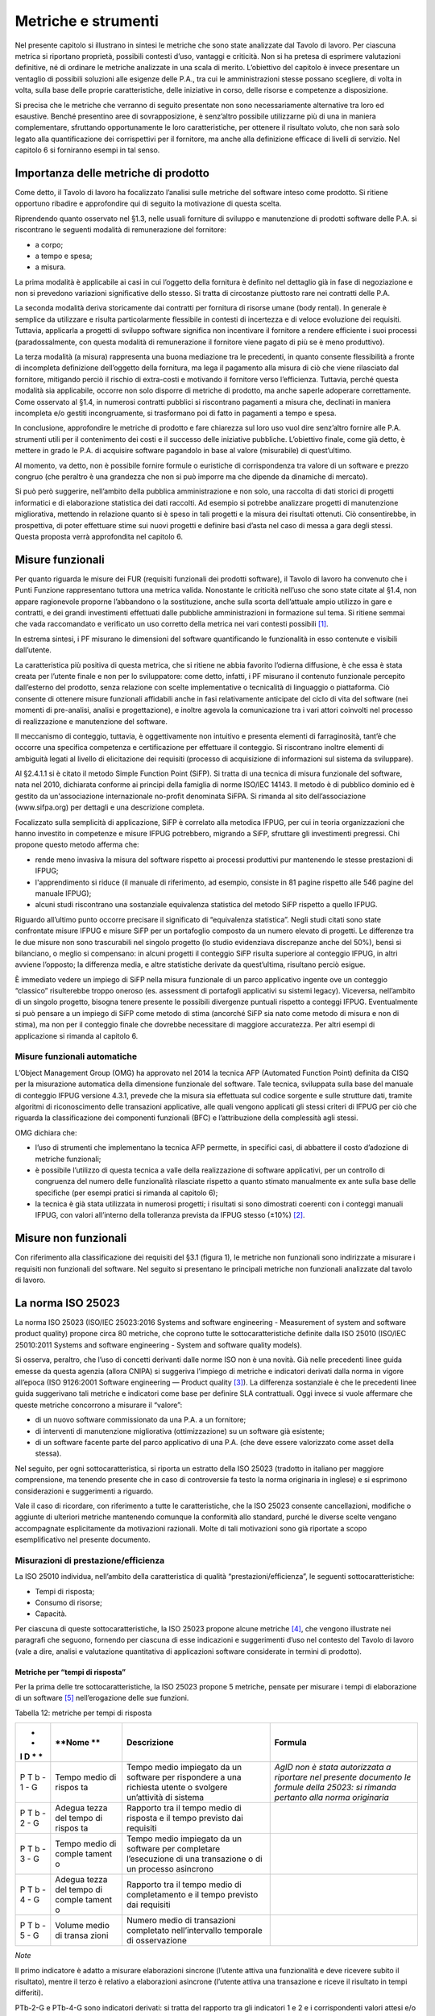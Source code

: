 Metriche e strumenti
--------------------

Nel presente capitolo si illustrano in sintesi le metriche che sono
state analizzate dal Tavolo di lavoro. Per ciascuna metrica si riportano
proprietà, possibili contesti d’uso, vantaggi e criticità. Non si ha
pretesa di esprimere valutazioni definitive, né di ordinare le metriche
analizzate in una scala di merito. L’obiettivo del capitolo è invece
presentare un ventaglio di possibili soluzioni alle esigenze delle P.A.,
tra cui le amministrazioni stesse possano scegliere, di volta in volta,
sulla base delle proprie caratteristiche, delle iniziative in corso,
delle risorse e competenze a disposizione.

Si precisa che le metriche che verranno di seguito presentate non sono
necessariamente alternative tra loro ed esaustive. Benché presentino
aree di sovrapposizione, è senz’altro possibile utilizzarne più di una
in maniera complementare, sfruttando opportunamente le loro
caratteristiche, per ottenere il risultato voluto, che non sarà solo
legato alla quantificazione dei corrispettivi per il fornitore, ma anche
alla definizione efficace di livelli di servizio. Nel capitolo 6 si
forniranno esempi in tal senso.

Importanza delle metriche di prodotto
~~~~~~~~~~~~~~~~~~~~~~~~~~~~~~~~~~~~~

Come detto, il Tavolo di lavoro ha focalizzato l’analisi sulle metriche
del software inteso come prodotto. Si ritiene opportuno ribadire e
approfondire qui di seguito la motivazione di questa scelta.

Riprendendo quanto osservato nel §1.3, nelle usuali forniture di
sviluppo e manutenzione di prodotti software delle P.A. si riscontrano
le seguenti modalità di remunerazione del fornitore:

-  a corpo;
-  a tempo e spesa;
-  a misura.

La prima modalità è applicabile ai casi in cui l’oggetto della fornitura
è definito nel dettaglio già in fase di negoziazione e non si prevedono
variazioni significative dello stesso. Si tratta di circostanze
piuttosto rare nei contratti delle P.A.

La seconda modalità deriva storicamente dai contratti per fornitura di
risorse umane (body rental). In generale è semplice da utilizzare e
risulta particolarmente flessibile in contesti di incertezza e di veloce
evoluzione dei requisiti. Tuttavia, applicarla a progetti di sviluppo
software significa non incentivare il fornitore a rendere efficiente i
suoi processi (paradossalmente, con questa modalità di remunerazione il
fornitore viene pagato di più se è meno produttivo).

La terza modalità (a misura) rappresenta una buona mediazione tra le
precedenti, in quanto consente flessibilità a fronte di incompleta
definizione dell’oggetto della fornitura, ma lega il pagamento alla
misura di ciò che viene rilasciato dal fornitore, mitigando perciò il
rischio di extra-costi e motivando il fornitore verso l’efficienza.
Tuttavia, perché questa modalità sia applicabile, occorre non solo
disporre di metriche di prodotto, ma anche saperle adoperare
correttamente. Come osservato al §1.4, in numerosi contratti pubblici si
riscontrano pagamenti a misura che, declinati in maniera incompleta e/o
gestiti incongruamente, si trasformano poi di fatto in pagamenti a tempo
e spesa.

In conclusione, approfondire le metriche di prodotto e fare chiarezza
sul loro uso vuol dire senz’altro fornire alle P.A. strumenti utili per
il contenimento dei costi e il successo delle iniziative pubbliche.
L’obiettivo finale, come già detto, è mettere in grado le P.A. di
acquisire software pagandolo in base al valore (misurabile) di
quest’ultimo.

Al momento, va detto, non è possibile fornire formule o euristiche di
corrispondenza tra valore di un software e prezzo congruo (che peraltro
è una grandezza che non si può imporre ma che dipende da dinamiche di
mercato).

Si può però suggerire, nell’ambito della pubblica amministrazione e non
solo, una raccolta di dati storici di progetti informatici e di
elaborazione statistica dei dati raccolti. Ad esempio si potrebbe
analizzare progetti di manutenzione migliorativa, mettendo in relazione
quanto si è speso in tali progetti e la misura dei risultati ottenuti.
Ciò consentirebbe, in prospettiva, di poter effettuare stime sui nuovi
progetti e definire basi d’asta nel caso di messa a gara degli stessi.
Questa proposta verrà approfondita nel capitolo 6.

Misure funzionali
~~~~~~~~~~~~~~~~~

Per quanto riguarda le misure dei FUR (requisiti funzionali dei prodotti
software), il Tavolo di lavoro ha convenuto che i Punti Funzione
rappresentano tuttora una metrica valida. Nonostante le criticità
nell’uso che sono state citate al §1.4, non appare ragionevole proporne
l’abbandono o la sostituzione, anche sulla scorta dell’attuale ampio
utilizzo in gare e contratti, e dei grandi investimenti effettuati dalle
pubbliche amministrazioni in formazione sul tema. Si ritiene semmai che
vada raccomandato e verificato un uso corretto della metrica nei vari
contesti possibili [1]_.

In estrema sintesi, i PF misurano le dimensioni del software
quantificando le funzionalità in esso contenute e visibili dall’utente.

La caratteristica più positiva di questa metrica, che si ritiene ne
abbia favorito l’odierna diffusione, è che essa è stata creata per
l’utente finale e non per lo sviluppatore: come detto, infatti, i PF
misurano il contenuto funzionale percepito dall’esterno del prodotto,
senza relazione con scelte implementative o tecnicalità di linguaggio o
piattaforma. Ciò consente di ottenere misure funzionali affidabili anche
in fasi relativamente anticipate del ciclo di vita del software (nei
momenti di pre-analisi, analisi e progettazione), e inoltre agevola la
comunicazione tra i vari attori coinvolti nel processo di realizzazione
e manutenzione del software.

Il meccanismo di conteggio, tuttavia, è oggettivamente non intuitivo e
presenta elementi di farraginosità, tant’è che occorre una specifica
competenza e certificazione per effettuare il conteggio. Si riscontrano
inoltre elementi di ambiguità legati al livello di elicitazione dei
requisiti (processo di acquisizione di informazioni sul sistema da
sviluppare).

Al §2.4.1.1 si è citato il metodo Simple Function Point (SiFP). Si
tratta di una tecnica di misura funzionale del software, nata nel 2010,
dichiarata conforme ai principi della famiglia di norme ISO/IEC 14143.
Il metodo è di pubblico dominio ed è gestito da un'associazione
internazionale no-profit denominata SiFPA. Si rimanda al sito
dell’associazione (www.sifpa.org) per dettagli e una descrizione
completa.

Focalizzato sulla semplicità di applicazione, SiFP è correlato alla
metodica IFPUG, per cui in teoria organizzazioni che hanno investito in
competenze e misure IFPUG potrebbero, migrando a SiFP, sfruttare gli
investimenti pregressi. Chi propone questo metodo afferma che:

-  rende meno invasiva la misura del software rispetto ai processi
   produttivi pur mantenendo le stesse prestazioni di IFPUG;
-  l'apprendimento si riduce (il manuale di riferimento, ad esempio,
   consiste in 81 pagine rispetto alle 546 pagine del manuale IFPUG);
-  alcuni studi riscontrano una sostanziale equivalenza statistica del
   metodo SiFP rispetto a quello IFPUG.

Riguardo all’ultimo punto occorre precisare il significato di
“equivalenza statistica”. Negli studi citati sono state confrontate
misure IFPUG e misure SiFP per un portafoglio composto da un numero
elevato di progetti. Le differenze tra le due misure non sono
trascurabili nel singolo progetto (lo studio evidenziava discrepanze
anche del 50%), bensì si bilanciano, o meglio si compensano: in alcuni
progetti il conteggio SiFP risulta superiore al conteggio IFPUG, in
altri avviene l’opposto; la differenza media, e altre statistiche
derivate da quest’ultima, risultano perciò esigue.

È immediato vedere un impiego di SiFP nella misura funzionale di un
parco applicativo ingente ove un conteggio “classico” risulterebbe
troppo oneroso (es. assessment di portafogli applicativi su sistemi
legacy). Viceversa, nell’ambito di un singolo progetto, bisogna tenere
presente le possibili divergenze puntuali rispetto a conteggi IFPUG.
Eventualmente si può pensare a un impiego di SiFP come metodo di stima
(ancorché SiFP sia nato come metodo di misura e non di stima), ma non
per il conteggio finale che dovrebbe necessitare di maggiore
accuratezza. Per altri esempi di applicazione si rimanda al capitolo 6.

Misure funzionali automatiche
^^^^^^^^^^^^^^^^^^^^^^^^^^^^^

L’Object Management Group (OMG) ha approvato nel 2014 la tecnica AFP
(Automated Function Point) definita da CISQ per la misurazione
automatica della dimensione funzionale del software. Tale tecnica,
sviluppata sulla base del manuale di conteggio IFPUG versione 4.3.1,
prevede che la misura sia effettuata sul codice sorgente e sulle
strutture dati, tramite algoritmi di riconoscimento delle transazioni
applicative, alle quali vengono applicati gli stessi criteri di IFPUG
per ciò che riguarda la classificazione dei componenti funzionali (BFC)
e l’attribuzione della complessità agli stessi.

OMG dichiara che:

-  l’uso di strumenti che implementano la tecnica AFP permette, in
   specifici casi, di abbattere il costo d’adozione di metriche
   funzionali;
-  è possibile l’utilizzo di questa tecnica a valle della realizzazione
   di software applicativi, per un controllo di congruenza del numero
   delle funzionalità rilasciate rispetto a quanto stimato manualmente
   ex ante sulla base delle specifiche (per esempi pratici si rimanda al
   capitolo 6);
-  la tecnica è già stata utilizzata in numerosi progetti; i risultati
   si sono dimostrati coerenti con i conteggi manuali IFPUG, con valori
   all’interno della tolleranza prevista da IFPUG stesso (±10%) [2]_.

Misure non funzionali
~~~~~~~~~~~~~~~~~~~~~

Con riferimento alla classificazione dei requisiti del §3.1 (figura 1),
le metriche non funzionali sono indirizzate a misurare i requisiti non
funzionali del software. Nel seguito si presentano le principali
metriche non funzionali analizzate dal tavolo di lavoro.

La norma ISO 25023
~~~~~~~~~~~~~~~~~~

La norma ISO 25023 (ISO/IEC 25023:2016 Systems and software engineering
- Measurement of system and software product quality) propone circa 80
metriche, che coprono tutte le sottocaratteristiche definite dalla ISO
25010 (ISO/IEC 25010:2011 Systems and software engineering - System and
software quality models).

Si osserva, peraltro, che l’uso di concetti derivanti dalle norme ISO
non è una novità. Già nelle precedenti linee guida emesse da questa
agenzia (allora CNIPA) si suggeriva l’impiego di metriche e indicatori
derivati dalla norma in vigore all’epoca (ISO 9126:2001 Software
engineering — Product quality [3]_). La differenza sostanziale è che le
precedenti linee guida suggerivano tali metriche e indicatori come base
per definire SLA contrattuali. Oggi invece si vuole affermare che queste
metriche concorrono a misurare il “valore”:

-  di un nuovo software commissionato da una P.A. a un fornitore;
-  di interventi di manutenzione migliorativa (ottimizzazione) su un
   software già esistente;
-  di un software facente parte del parco applicativo di una P.A. (che
   deve essere valorizzato come asset della stessa).

Nel seguito, per ogni sottocaratteristica, si riporta un estratto della
ISO 25023 (tradotto in italiano per maggiore comprensione, ma tenendo
presente che in caso di controversie fa testo la norma originaria in
inglese) e si esprimono considerazioni e suggerimenti a riguardo.

Vale il caso di ricordare, con riferimento a tutte le caratteristiche,
che la ISO 25023 consente cancellazioni, modifiche o aggiunte di
ulteriori metriche mantenendo comunque la conformità allo standard,
purché le diverse scelte vengano accompagnate esplicitamente da
motivazioni razionali. Molte di tali motivazioni sono già riportate a
scopo esemplificativo nel presente documento.

Misurazioni di prestazione/efficienza
^^^^^^^^^^^^^^^^^^^^^^^^^^^^^^^^^^^^^

La ISO 25010 individua, nell’ambito della caratteristica di qualità
“prestazioni/efficienza”, le seguenti sottocaratteristiche:

-  Tempi di risposta;
-  Consumo di risorse;
-  Capacità.

Per ciascuna di queste sottocaratteristiche, la ISO 25023 propone alcune
metriche [4]_, che vengono illustrate nei paragrafi che seguono,
fornendo per ciascuna di esse indicazioni e suggerimenti d’uso nel
contesto del Tavolo di lavoro (vale a dire, analisi e valutazione
quantitativa di applicazioni software considerate in termini di
prodotto).

Metriche per “tempi di risposta”
''''''''''''''''''''''''''''''''

Per la prima delle tre sottocaratteristiche, la ISO 25023 propone 5
metriche, pensate per misurare i tempi di elaborazione di un
software [5]_ nell’erogazione delle sue funzioni.

Tabella 12: metriche per tempi di risposta

+---+--------+--------------------------+-------------------------------+
| * | **Nome | **Descrizione**          | **Formula**                   |
| * | **     |                          |                               |
| I |        |                          |                               |
| D |        |                          |                               |
| * |        |                          |                               |
| * |        |                          |                               |
+===+========+==========================+===============================+
| P | Tempo  | Tempo medio impiegato da | *AgID non è stata autorizzata |
| T | medio  | un software per          | a riportare nel presente      |
| b | di     | rispondere a una         | documento le formule della    |
| - | rispos | richiesta utente o       | 25023: si rimanda pertanto    |
| 1 | ta     | svolgere un’attività di  | alla norma originaria*        |
| - |        | sistema                  |                               |
| G |        |                          |                               |
+---+--------+--------------------------+-------------------------------+
| P | Adegua | Rapporto tra il tempo    |                               |
| T | tezza  | medio di risposta e il   |                               |
| b | del    | tempo previsto dai       |                               |
| - | tempo  | requisiti                |                               |
| 2 | di     |                          |                               |
| - | rispos |                          |                               |
| G | ta     |                          |                               |
+---+--------+--------------------------+-------------------------------+
| P | Tempo  | Tempo medio impiegato da |                               |
| T | medio  | un software per          |                               |
| b | di     | completare l’esecuzione  |                               |
| - | comple | di una transazione o di  |                               |
| 3 | tament | un processo asincrono    |                               |
| - | o      |                          |                               |
| G |        |                          |                               |
+---+--------+--------------------------+-------------------------------+
| P | Adegua | Rapporto tra il tempo    |                               |
| T | tezza  | medio di completamento e |                               |
| b | del    | il tempo previsto dai    |                               |
| - | tempo  | requisiti                |                               |
| 4 | di     |                          |                               |
| - | comple |                          |                               |
| G | tament |                          |                               |
|   | o      |                          |                               |
+---+--------+--------------------------+-------------------------------+
| P | Volume | Numero medio di          |                               |
| T | medio  | transazioni completato   |                               |
| b | di     | nell’intervallo          |                               |
| - | transa | temporale di             |                               |
| 5 | zioni  | osservazione             |                               |
| - |        |                          |                               |
| G |        |                          |                               |
+---+--------+--------------------------+-------------------------------+

*Note*

Il primo indicatore è adatto a misurare elaborazioni sincrone (l’utente
attiva una funzionalità e deve ricevere subito il risultato), mentre il
terzo è relativo a elaborazioni asincrone (l’utente attiva una
transazione e riceve il risultato in tempi differiti).

PTb-2-G e PTb-4-G sono indicatori derivati: si tratta del rapporto tra
gli indicatori 1 e 2 e i corrispondenti valori attesi e/o specificati
nei requisiti. L’indicatore 5 è adatto a misurare l’efficienza di
processi batch.

In generale, occorre tenere presente che il tempo di risposta di un
sistema informatico non dipende dalla sola efficienza del software, ma
da un insieme di fattori (di seguito indicati per comodità
F\ :sub:`eff`) quali capacità elaborativa dell’hardware, carico del
sistema, numero di utenti connessi, latenza di rete, indicizzazione del
DB, ecc.). Pertanto, se l’esigenza è confrontare l’efficienza di più
software diversi o posizionare l’efficienza di un singolo software su
una scala di riferimento, occorre verificare che le misure vengano prese
a parità di condizioni, vale a dire garantendo che i fattori
F\ :sub:`eff` su elencati presentino valori omogenei e ben specificati.
Si tratta dell’approccio che di prassi viene seguito quando si
effettuano benchmark di sistemi IT e piattaforme elaborative (es. TPC,
SPEC).

Analogamente, occorre tenere presente che il tempo di
risposta/completamento dipende dalla tipologia di richiesta/transazione
che viene elaborata. Gli indicatori proposti dalla ISO 25023 propongono
infatti valori medi, calcolati effettuando *n* misure diverse, una per
ciascuna delle *n* tipologie di richiesta/transazione rilevanti. Sono
comunque ipotizzabili casi in cui interessa misurare separatamente i
tempi di risposta/completamento per tipologie di richiesta/transazione
differenti, e non mediare il risultato di tali misure.

Si noti che in quasi tutte le definizioni di metriche, la ISO 25023 fa
uso di valori medi. Dal punto di vista statistico, nella maggioranza dei
contesti si ritiene più rappresentativo il valore mediano. Questa
considerazione si applica anche ai paragrafi che seguono.

*Quando è opportuno utilizzare queste metriche?*

Per ridurre i tempi di risposta di un sistema, spesso è più semplice e
meno oneroso intervenire sui fattori F\ :sub:`eff`, ad esempio
aumentando la potenza elaborativa dell’hardware, il throughput della
rete o il livello di indicizzazione del DB.

Esistono però casi in cui non si può intervenire sui fattori
F\ :sub:`eff`, ad esempio in sviluppi applicativi ove la piattaforma
elaborativa e la connettività disponibile rappresentano vincoli
imprescindibili di progetto. In questi casi è opportuno definire
requisiti di efficienza, nelle condizioni al contorno specificate, per
il software da realizzare. In tali requisiti il cliente dovrà fissare i
tempi di risposta attesi, specificando anche come s’intende verificare,
a posteriori, il rispetto di detti requisiti.

Un altro caso ove queste metriche appaiono utili sono i progetti di
ottimizzazione di un software già esistente (interventi di manutenzione
migliorativa). In questi casi, si suggerisce di misurare gli indicatori
(ad esempio PTb-1-G o PTb-3-G) prima dell’intervento e di formalizzare
il risultato atteso sotto forma di valore che si vuole ottenere per tali
indicatori. Al termine dell’intervento, si effettueranno test (si
suggerisce di esplicitare contrattualmente come tali test verranno
svolti) e si misurerà l’efficienza del software modificato. Si potrà
anche legare contrattualmente parte della remunerazione del fornitore
alla misura del miglioramento ottenuto (valore finale dell’indicatore
meno valore iniziale dello stesso): si ritiene che ciò possa garantire
maggiormente il ritorno dell’investimento rispetto al modello attuale
che prevede, di prassi, di retribuire interventi di manutenzione
migliorativa sulla base delle giornate persona erogate.

Sembra utile segnalare, su questo argomento, che esistono strumenti
automatici per la conduzione di test prestazionali e di carico.

Infine, è evidente che questi indicatori sono adatti, in termini ISO, a
misure di qualità esterna. Ove si voglia invece compiere misure di
qualità interna, si deve ricorrere a metodi di analisi statica del
codice sorgente del software da valutare. Sono disponibili sul mercato
numerose tecniche e strumenti automatici che compiono questo lavoro, in
generale verificando il rispetto, da parte del codice sorgente, di
vincoli e buone pratiche di programmazione legate all’efficienza.

Metriche per “consumo di risorse”
'''''''''''''''''''''''''''''''''

Per la seconda delle tre sottocaratteristiche, la ISO 25023 propone 4
metriche, pensate per misurare la quantità di risorse (processore,
memoria, I/O, banda) utilizzate da un software nell’erogazione delle sue
funzionalità.

Tabella 13: metriche per consumo di risorse

+---+----------+---------------------------+----------------------------+
| * | **Nome** | **Descrizione**           | **Formula**                |
| * |          |                           |                            |
| I |          |                           |                            |
| D |          |                           |                            |
| * |          |                           |                            |
| * |          |                           |                            |
+===+==========+===========================+============================+
| P | Consumo  | Tempo medio di CPU        | Non disponibile per        |
| R | medio di | utilizzato per compiere   | mancata autorizzazione     |
| u | potenza  | un’elaborazione           | (vedi tabella 12), si      |
| - | elaborat |                           | rimanda alla norma         |
| 1 | iva      |                           | originaria                 |
| - |          |                           |                            |
| G |          |                           |                            |
+---+----------+---------------------------+----------------------------+
| P | Consumo  | Volume di memoria usato   |                            |
| R | medio di | per compiere              |                            |
| u | memoria  | un’elaborazione in        |                            |
| - |          | rapporto alla memoria     |                            |
| 2 |          | disponibile.              |                            |
| - |          |                           |                            |
| G |          |                           |                            |
+---+----------+---------------------------+----------------------------+
| P | Consumo  | Tempo medio di            |                            |
| R | medio di | dispositivi di I/O        |                            |
| u | I/O      | utilizzato per compiere   |                            |
| - |          | un’elaborazione           |                            |
| 3 |          |                           |                            |
| - |          |                           |                            |
| G |          |                           |                            |
+---+----------+---------------------------+----------------------------+
| P | Consumo  | Banda media utilizzata,   |                            |
| R | medio di | in rapporto alla banda    |                            |
| u | banda    | disponibile, per compiere |                            |
| - |          | un’elaborazione           |                            |
| 4 |          |                           |                            |
| - |          |                           |                            |
| S |          |                           |                            |
+---+----------+---------------------------+----------------------------+

*Note*

Si osserva anzitutto che i quattro indicatori prevedono di effettuare
*n* misure e di calcolare un valore medio. Questo perché, come nel caso
del paragrafo precedente, tipologie diverse di elaborazione possono
presentare consumi diversi. Anche in questo caso, si suggerisce di
identificare chiaramente quali sono le tipologie di elaborazione
rilevanti ai fini della valutazione, e di decidere se è utile calcolare
un valore medio o se piuttosto abbia senso misurare separatamente il
consumo delle varie tipologie di elaborazione.

Si osserva poi che tutti e quattro gli indicatori misurano non un
consumo assoluto, bensì un consumo in rapporto alla disponibilità
complessiva della risorsa in esame (tempo, memoria, banda). Questa
circostanza introduce complessità nella formula e anche qualche dubbio,
giacché non è intuitivo che la disponibilità della risorsa in esame vari
sulla singola osservazione (sul punto, la norma ISO non è molto chiara).

Si segnala infine che la formula dell’indicatore PRu-4-S (qui non
riportata, si rimanda alla norma ISO originaria) sembra incoerente con
la definizione: sarebbe ragionevole infatti attendersi una formula
simile alle precedenti, vale a dire mediata su un numero *n* di
osservazioni.

In generale, questi indicatori sembrano molto tecnici e ardui da
misurare. L’impressione, comunque, è che aspetti del genere possano
esulare dall’analisi di software applicativo, giacché la gestione delle
risorse oggi si affronta a livello di *middleware* e di sistemi di
virtualizzazione. In futuro, con l’affermarsi dell’approccio cloud, la
misura del consumo di risorse della singola applicazione sarà ancora
meno rilevante.

Infine, è utile segnalare che esistono strumenti automatici che misurano
il consumo di risorse di un’applicazione software. Il più noto è
“Gestione attività” di Windows, ma un gran numero di sistemi di gestione
sistemistica (es. SNMP, consolle di virtualizzazione server, enterprise
manager, …) offrono funzionalità di questo genere.

*Quando è opportuno utilizzare queste metriche?*

I quattro indicatori di tabella 13 possono essere utili per
pianificare/verificare attività di tuning di sistemi e ottimizzazione di
applicazioni, oppure in studi di capacity planning. Tuttavia, tranne
casi particolari, si ritiene che la loro natura molto “tecnica” li renda
poco adatti al contesto delle forniture di sviluppo software applicativo
della pubblica amministrazione.

In generale, si ritiene che misurare l’efficienza di una singola
applicazione nell’utilizzo delle risorse a disposizione avesse senso
quando i sistemi ICT erano “a silos” e prevedevano un hardware dedicato
per ogni singola applicazione. Oggi, come già detto, queste
problematiche si affrontano al livello di sistemi di virtualizzazione, e
in futuro saranno del tutto superate (o meglio, rese trasparenti per
l’utente finale) dal modello cloud.

Ciò non vuol dire che, in assoluto, questa sottocaratteristica non sia
rilevante. Può ad esempio servire per identificare buone pratiche di
programmazione (legate probabilmente anche al linguaggio, middleware e
piattaforma utilizzati) e definire uno standard qualitativo di sviluppo
in aziende produttrici di software. Ma in questi contesti, che sono
fuori dal perimetro del presente studio, ha probabilmente più senso
effettuare misure di qualità interna, usando non i 4 indicatori di
tabella 13 ma verificando, tramite analisi statica del codice sorgente,
il rispetto delle buone pratiche di efficienza definite.

Metriche per “capacità”
'''''''''''''''''''''''

Per l’ultima sottocaratteristica, la ISO 25023 propone 3 metriche,
pensate per misurare i limiti di un software, con particolare
riferimento al massimo numero di utenti e transazioni concorrenti.

Tabella 14: metriche per capacità

+---+--------------+--------------------------------------+------------+
| * | **Nome**     | **Descrizione**                      | **Formula* |
| * |              |                                      | *          |
| I |              |                                      |            |
| D |              |                                      |            |
| * |              |                                      |            |
| * |              |                                      |            |
+===+==============+======================================+============+
| P | Capacità di  | Numero di transazioni completate     | n.d. (si   |
| C | svolgimento  | nella finestra temporale di          | rimanda    |
| a | transazioni  | osservazione                         | alla norma |
| - |              |                                      | ISO)       |
| 1 |              |                                      |            |
| - |              |                                      |            |
| G |              |                                      |            |
+---+--------------+--------------------------------------+------------+
| P | Capacità di  | Numero massimo di utenti concorrenti |            |
| C | accesso      | accettati dal sistema per ogni       |            |
| a | utenti       | osservazione                         |            |
| - |              |                                      |            |
| 2 |              |                                      |            |
| - |              |                                      |            |
| G |              |                                      |            |
+---+--------------+--------------------------------------+------------+
| P | Adeguatezza  | Numero di utenti che possono essere  |            |
| C | di aumento   | aggiunti con successo nella finestra |            |
| a | degli        | temporale di osservazione            |            |
| - | accessi      |                                      |            |
| 3 |              |                                      |            |
| - |              |                                      |            |
| S |              |                                      |            |
+---+--------------+--------------------------------------+------------+

*Note*

La definizione dell’indicatore PCa-1-G non è molto chiara. Ci si
aspetterebbe un valore medio, calcolato misurando separatamente varie
tipologie di transazione. Anche la formula desta perplessità, perché fa
supporre che nel periodo di osservazione ci siano più transazioni in
esecuzione rispetto a quelle completate, ma il numero di transazioni in
esecuzione non appare nella formula stessa. Sarebbe utile qualche
esempio, che però la ISO 25023 non riporta. Inoltre, questo indicatore
sembra parzialmente sovrapponibile all’indicatore PTb-5-G.

Con riferimento all’indicatore PCa-2-G, si potrebbe andar oltre la
definizione statistica. La formula infatti sembra suggerire che il
sistema in esame possa accettare un numero massimo di utenti concorrenti
diverso in vari istanti di tempo. Ciò capita di frequente con
l’approssimarsi della scadenza dell’invio di dati ai sistemi.

L’ultimo indicatore (PCa-3-S) sembra pensato per misurare la capacità
del software in esame a far fronte a un rapido incremento del numero di
utenti. A titolo di esempio, per un sito web informativo, ci si
riferisce alla capacità di gestire notizie improvvise (es. terremoti,
attacchi terroristici) che determinano picchi di accesso.

Problematiche del genere, però, difficilmente vengono gestite a livello
applicativo: esistono soluzioni a livello di middleware, hardware e
anche appliance (es. sistemi di load balancing) specializzati proprio
per garantire questo tipo di prestazioni.

*Quando è opportuno utilizzare queste metriche?*

Per quanto detto, si ritiene che nel contesto di questo studio gli
indicatori di capacità abbiano un’importanza residuale. Possono essere
utili nei casi particolari in cui le problematiche di accesso
concorrente (ove sussistano) debbano essere risolte a livello
applicativo. In tali casi, si suggerisce di definire a livello di
requisiti il valore atteso per gli indicatori PCa-2-G e PCa-3-S,
specificando anche come dovranno essere effettuate le misure in fase di
verifica (ad esempio utilizzando strumenti automatici che effettuano
test di carico simulando pacchetti anche ingenti di utenti concorrenti).

Si ritiene tuttavia che scenari di questo tipo, diffusi in passato,
siano superati nelle architetture attuali, e di certo saranno resi
ancora più obsoleti andando verso soluzioni di tipo cloud.

Attenzione, non si vuole affermare che la capacità di un software sia
una caratteristica irrilevante, ma semplicemente che sia un aspetto di
prevalente interesse tecnico e forse trasparente per l’utente
applicativo. In analogia a quanto detto nel precedente paragrafo, dal
punto di vista strettamente tecnico ha forse più senso misurare la
capacità come qualità interna, effettuando analisi statica del codice
sorgente e verificando il rispetto di buone pratiche di programmazione.

Conclusioni su prestazione/efficienza
'''''''''''''''''''''''''''''''''''''

Per riassumere quanto detto, tra gli indicatori presentati per la
caratteristica “prestazioni/efficienza”, nell’ambito e per le finalità
di questo studio appaiono utili soprattutto gli indicatori di tabella
12. Tra essi si suggerisce di scegliere, in base alla tipologia di
applicazione in esame:

-  PTb-1-G (in caso ci sia prevalenza di elaborazioni sincrone),
-  PTb-3-G (in caso di transazioni ed elaborazioni asincrone),
-  PTb-5-G (in caso di elaborazioni massive e/o di tipo batch).

Gli altri indicatori, come detto, sembrano meno adatti alle finalità di
questo studio e in parte obsoleti, a causa:

-  dell’odierna grande disponibilità (e dunque minor costo) di hardware
   e connettività di rete;
-  dell’affermarsi dei sistemi di virtualizzazione e soluzioni cloud;
-  del modello architetturale verso cui devono tendere i sistemi
   informatici delle P.A., ove il livello applicativo è separato dagli
   aspetti infrastrutturali e di gestione delle risorse.

Misurazioni di usabilità
^^^^^^^^^^^^^^^^^^^^^^^^

La ISO 25010 individua, nell’ambito della caratteristica “usabilità”, le
seguenti sottocaratteristiche:

-  appropriatezza - riconoscibilità;
-  apprendibilità;
-  operabilità;
-  protezione dall’errore utente;
-  estetica dell’interfaccia utente;
-  accessibilità.

Per ciascuna di queste sottocaratteristiche, la ISO 25023 propone alcune
metriche. Nei paragrafi che seguono tali metriche vengono analizzate,
fornendo per ciascuna di esse indicazioni e suggerimenti d’uso.

Metriche per “appropriatezza - riconoscibilità”
'''''''''''''''''''''''''''''''''''''''''''''''

Per la prima delle cinque sottocaratteristiche, la ISO 25023 propone 3
metriche, pensate per misurare quanto un software [6]_ appare intuitivo
all’utente, nel senso che mostra all’utente come deve essere usato per
raggiungere l’obiettivo.

Tabella 15: metriche per appropriatezza - riconoscibilità

+---+---------+-------------------------------------------+-----------+
| * | **Nome* | **Descrizione**                           | **Formula |
| * | *       |                                           | **        |
| I |         |                                           |           |
| D |         |                                           |           |
| * |         |                                           |           |
| * |         |                                           |           |
+===+=========+===========================================+===========+
| U | Complet | Percentuale degli scenari d’uso descritta | n.d. (si  |
| A | ezza    | nella documentazione                      | rimanda   |
| p | di      |                                           | alla      |
| - | descriz |                                           | norma     |
| 1 | ione    |                                           | ISO)      |
| - |         |                                           |           |
| G |         |                                           |           |
+---+---------+-------------------------------------------+-----------+
| U | Capacit | Percentuale delle funzioni che ha         |           |
| A | à       | capacità di dimostrazione (es. opzione    |           |
| p | di      | demo) per mostrare il suo effetto agli    |           |
| - | dimostr | utenti.                                   |           |
| 2 | azione  |                                           |           |
| - |         |                                           |           |
| S |         |                                           |           |
+---+---------+-------------------------------------------+-----------+
| U | Auto-de | Percentuale delle pagine indirizzabili    |           |
| A | scritti | (landing page) di un sito web che spiega  |           |
| p | vità    | lo scopo del sito.                        |           |
| - |         |                                           |           |
| 3 |         |                                           |           |
| - |         |                                           |           |
| S |         |                                           |           |
+---+---------+-------------------------------------------+-----------+

*Note*

La “documentazione” citata nella descrizione della prima metrica è
senz’altro il manuale o la guida per l’utente. Formato e qualità della
documentazione hanno ovviamente altre modalità di misura: qui sembra
rilevante solo la completezza. Inoltre sembra valere l’assunto che tutti
gli scenari d’uso abbiano la medesima importanza, il che in molti
contesti potrebbe essere una semplificazione eccessiva.

La seconda metrica presenta aspetti indefiniti: occorre infatti
definire, da parte del responsabile dei requisiti di qualità, che per
una funzione è utile la capacità di dimostrazione.

La terza metrica è palesemente indirizzata a misurare l’usabilità di un
sito web. Peraltro il concetto di “landing page”, nel contesto del
nostro studio, deve essere inteso in senso più generico dell’accezione
usuale nel marketing (landing page = pagina di destinazione di una
campagna pubblicitaria), e per questo è stato tradotto in “pagine
indirizzabili”.

*Quando è opportuno utilizzare queste metriche?*

La prima metrica sembra di uso immediato, sebbene come detto presenti
alcune semplificazioni che potrebbero risultare eccessive.

La seconda metrica potrebbe riferirsi alla completezza di un eventuale
“tutorial” che illustri l’uso dell’applicazione: il grado di copertura
delle funzioni disponibili da parte di questo tutorial misura senz’altro
la sottocaratteristica in esame.

La terza metrica, come detto, sembra derivare da concetti di marketing.
Non sembra di immediata applicazione nel contesto della pubblica
amministrazione.

Metriche per “apprendibilità”
'''''''''''''''''''''''''''''

Per la seconda delle cinque sottocaratteristiche, la ISO 25023 propone 4
metriche, pensate per valutare la facilità di apprendimento
dell’utilizzo di un software, vale a dire la capacità dello stesso di
aiutare l’utente nel percorso di apprendimento.

Tabella 16: metriche per apprendibilità

+---+---------+-------------------------------------------------+-------+
| * | **Nome* | **Descrizione**                                 | **For |
| * | *       |                                                 | mula* |
| I |         |                                                 | *     |
| D |         |                                                 |       |
| * |         |                                                 |       |
| * |         |                                                 |       |
+===+=========+=================================================+=======+
| U | Complet | Percentuale delle funzioni che è descritta      | n.d.  |
| L | ezza    | (nella documentazione o nell’help) con un       | (si   |
| e | della   | dettaglio tale da consentire all’utente di      | riman |
| - | guida   | utilizzarle.                                    | da    |
| 1 | utente  |                                                 | alla  |
| - |         |                                                 | norma |
| G |         |                                                 | ISO)  |
+---+---------+-------------------------------------------------+-------+
| U | Valori  | Percentuale di campi di input che vengono       |       |
| L | di      | riempiti automaticamente con valori di default. |       |
| e | default |                                                 |       |
| - | nei     |                                                 |       |
| 2 | campi   |                                                 |       |
| - | di      |                                                 |       |
| S | input   |                                                 |       |
+---+---------+-------------------------------------------------+-------+
| U | Compren | Percentuale dei messaggi d’errore che           |       |
| L | sibilit | dichiarano la ragione dell’errore e             |       |
| e | à       | suggeriscono come risolverlo.                   |       |
| - | dei     |                                                 |       |
| 3 | messagg |                                                 |       |
| - | i       |                                                 |       |
| S | d’error |                                                 |       |
|   | e       |                                                 |       |
+---+---------+-------------------------------------------------+-------+
| U | Interfa | Percentuale degli elementi di informazione e    |       |
| L | ccia    | dei passi che sono presentati all’utente        |       |
| e | utente  | inesperto in modo che questi possa completare   |       |
| - | auto-es | un’attività senza un addestramento preliminare  |       |
| 4 | plicati | o assistenza esterna.                           |       |
| - | va      |                                                 |       |
| S |         |                                                 |       |
+---+---------+-------------------------------------------------+-------+

*Note*

La prima metrica è simile alla UAp-1-G.

L’ultima metrica presenta aspetti indefiniti (andrà definito se le
attività da completare sono della stessa rilevanza) nonché un certo
grado di soggettività; soprattutto appare dipendere dalle competenze
dell’utente.

*Quando è opportuno utilizzare queste metriche?*

La metrica ULe-1-G può essere usata in alternativa alla UAp-1-G. Le
metriche 2 e 3 appaiono semplici e di applicazione immediata. Viceversa,
la metrica ULe-4-S appare di uso molto problematico, soprattutto nelle
verifiche (probabilmente richiede test multipli su campioni
significativi dell’utenza).

Metriche per “operabilità”
''''''''''''''''''''''''''

Per la terza sottocaratteristica, la ISO 25023 propone 8 metriche,
pensate per valutare la facilità con cui un software può essere eseguito
e controllato. L’operabilità si può ulteriormente declinare, secondo
ISO, in:

-  idoneità a svolgere l’attività per cui il software è stato scritto;
-  auto-descrittività;
-  controllabilità del software;
-  conformità del software alle aspettative dell’utente;
-  tolleranza all’errore;
-  idoneità alla personalizzazione.

Tabella 17: metriche per operabilità

+---+------------+--------------------------------------------+---------+
| * | **Nome**   | **Descrizione**                            | **Formu |
| * |            |                                            | la**    |
| I |            |                                            |         |
| D |            |                                            |         |
| * |            |                                            |         |
| * |            |                                            |         |
+===+============+============================================+=========+
| U | Consistenz | Misura della consistenza, per              | n.d.    |
| O | a          | comportamento e apparenza, all’interno     | (si     |
| p | di         | della singola attività e tra attività      | rimanda |
| - | comportame | simili.                                    | alla    |
| 1 | nto        |                                            | norma   |
| - |            |                                            | ISO)    |
| G |            |                                            |         |
+---+------------+--------------------------------------------+---------+
| U | Chiarezza  | Percentuale dei messaggi che possono       |         |
| O | nei        | essere compresi facilmente.                |         |
| p | messaggi   |                                            |         |
| - |            |                                            |         |
| 2 |            |                                            |         |
| - |            |                                            |         |
| G |            |                                            |         |
+---+------------+--------------------------------------------+---------+
| U | Personaliz | Percentuale di funzioni e procedure che    |         |
| O | zabilità   | possono essere personalizzate dall’utente. |         |
| p | funzionale |                                            |         |
| - |            |                                            |         |
| 3 |            |                                            |         |
| - |            |                                            |         |
| S |            |                                            |         |
+---+------------+--------------------------------------------+---------+
| U | Personaliz | Percentuale degli elementi                 |         |
| O | zabilità   | dell’interfaccia utente che possono essere |         |
| p | dell’inter | personalizzati nell’aspetto.               |         |
| - | faccia     |                                            |         |
| 4 | utente     |                                            |         |
| - |            |                                            |         |
| S |            |                                            |         |
+---+------------+--------------------------------------------+---------+
| U | Capacità   | Percentuale degli stati di una funzione    |         |
| O | di         | che possono essere monitorati durante      |         |
| p | monitoragg | l’esecuzione.                              |         |
| - | io         |                                            |         |
| 5 |            |                                            |         |
| - |            |                                            |         |
| S |            |                                            |         |
+---+------------+--------------------------------------------+---------+
| U | Opzione    | Percentuale di attività che dispongono di  |         |
| O | “undo”     | opzione di conferma o di “undo”.           |         |
| p |            |                                            |         |
| - |            |                                            |         |
| 6 |            |                                            |         |
| - |            |                                            |         |
| S |            |                                            |         |
+---+------------+--------------------------------------------+---------+
| U | Abilità di | Percentuale della terminologia usata       |         |
| O | capire la  | nell’interfaccia utente che è familiare    |         |
| p | terminolog | all’utente stesso.                         |         |
| - | ia         |                                            |         |
| 7 |            |                                            |         |
| - |            |                                            |         |
| S |            |                                            |         |
+---+------------+--------------------------------------------+---------+
| U | Consistenz | Percentuale degli elementi                 |         |
| O | a          | dell’interfaccia utente che ha aspetto     |         |
| p | dell’aspet | simile. Esempio: tasto “OK” posizionato    |         |
| - | to         | nello stesso posto in tutte le schermate.  |         |
| 8 |            |                                            |         |
| - |            |                                            |         |
| S |            |                                            |         |
+---+------------+--------------------------------------------+---------+

*Note*

Le metriche 1 e 8 sembrano simili: la prima però si riferisce al
comportamento dell’applicazione nello svolgimento di un’attività, mentre
l’ultima al solo aspetto degli elementi dell’interfaccia utente. Si
sottolinea che il concetto di “consistenza” è qui inteso come uniformità
e coerenza. Ad esempio l’applicazione consente che due azioni vengano
svolte tramite comandi di menù posizionati in modo simile e presentano i
risultati nello stesso modo, allora si può parlare di consistenza di
comportamento dell’applicazione. Viceversa, se tutte le schermate
dell’applicazione hanno i medesimi colori e font, si parla di
consistenza dell’aspetto. Stesso discorso vale per le metriche 3
(personalizzazione delle funzioni) e 4 (personalizzazione delle
interfacce).

La metrica 5 ha una definizione poco chiara. Probabilmente si riferisce
alla capacità di un’applicazione di mostrare lo stato in cui si trova,
ad esempio visualizzando una clessidra quando è in elaborazione, oppure
una barra di completamento per le attività che richiedono un certo tempo
di completamento.

*Quando è opportuno utilizzare queste metriche?*

Le metriche di tabella 17 presentano elementi di soggettività, ad
esempio ove si parla di consistenza e di chiarezza.

Si ritiene pertanto che un uso di queste metriche vada calibrato,
dettagliando la definizione e minimizzando, anche con l’uso di
declaratorie e regole (es. definendo per tutti gli elementi
dell’interfaccia utente un modello da rispettare), gli aspetti
soggettivi di cui sopra.

La metrica per cui la problematica evidenziata risulta più critica è la
UOp-7-S. Si ritiene che l’uso di questa metrica debba limitarsi ai casi
in cui l’utenza dell’applicazione sia perfettamente conosciuta e sia
pertanto possibile definire una terminologia, o meglio un lessico, da
rispettare. Attenzione: non si tratta di definire un dominio semantico
unico per l’applicazione; questo semmai garantisce la consistenza di
comportamento (metrica 1) nel senso che tutti i messaggi generati
dall’applicazione usano gli stessi termini. Viceversa, la UOp-7-S misura
quanti dei termini usati dall’applicazione siano comprensibili per
l’utente, il che comporta che sia stato condotto uno studio dell’utenza
e sia stata rilevata la sua terminologia.

Per quanto riguarda le metriche UOp-3-S e UOp-4-S, sembra opportuno
ricordare che si sta parlando di personalizzazioni da parte dell’utente
finale (ad esempio la possibilità di modificare le voci di menù, offerta
normalmente dai programmi di *office automation*), non della
personalizzazione di un applicativo generico prima di metterlo in
produzione (in quest’ultimo caso si tratta di misurare l’idoneità
funzionale e la manutenibilità, non l’usabilità).

Metriche per “protezione da errore utente”
''''''''''''''''''''''''''''''''''''''''''

Per questa sottocaratteristica, la ISO 25023 propone 3 metriche, pensate
per verificare il grado con cui un’applicazione protegge se stessa dagli
errori commessi dagli utenti finali durante l’esecuzione.

Tabella 18: metriche per protezione da errore utente

+---+----------------+-----------------------------------+------------+
| * | **Nome**       | **Descrizione**                   | **Formula* |
| * |                |                                   | *          |
| I |                |                                   |            |
| D |                |                                   |            |
| * |                |                                   |            |
| * |                |                                   |            |
+===+================+===================================+============+
| U | Evitare errori | Percentuale delle azioni e input  | n.d. (si   |
| E | nelle          | degli utenti che sono protette    | rimanda    |
| p | operazioni     | dal causare malfunzionamenti.     | alla norma |
| - | dell’utente    |                                   | ISO)       |
| 1 |                |                                   |            |
| - |                |                                   |            |
| G |                |                                   |            |
+---+----------------+-----------------------------------+------------+
| U | Correzione da  | Capacità di correggere dati di    |            |
| E | errori di      | input errati suggerendo valori    |            |
| p | input          | corretti                          |            |
| - | dell’utente    |                                   |            |
| 2 |                |                                   |            |
| - |                |                                   |            |
| S |                |                                   |            |
+---+----------------+-----------------------------------+------------+
| U | Recuperabilità | Percentuale degli errori          |            |
| E | da errore      | dell’utente che può essere        |            |
| p | dell’utente    | corretta o recuperata dal         |            |
| - |                | sistema.                          |            |
| 3 |                |                                   |            |
| - |                |                                   |            |
| S |                |                                   |            |
+---+----------------+-----------------------------------+------------+

*Note*

La definizione della metrica UEp-2-S richiede un chiarimento. Si suppone
che si riferisca ad esempio alla funzionalità “correzione automatica
degli errori ortografici” dei programmi di videoscrittura, oppure alle
fattispecie simili all’esempio che segue: nel campo data, l’utente
scrive “31 giugno”; poiché tale data è inesistente, il sistema corregge
automaticamente in “1 luglio”.

Anche per la metrica UEp-3-S c’è qualche incertezza nella definizione.
Giacché gli errori nell’input sono misurati dalla metrica 2, si suppone
che questa misuri invece la protezione dagli errori nella sequenza di
azioni da parte dell’utente (ad esempio l’utente effettua una
transazione prima che la precedente sia conclusa).

*Quando è opportuno utilizzare queste metriche?*

La metrica 1 si applica ai casi in cui l’utente, attraverso azioni che
comunque gli competono, potrebbe danneggiare il sistema. Tipico esempio:
“Esplora risorse” di Windows è protetto da cancellazioni di file di
sistema. Si sottolinea tuttavia che normalmente protezioni di questo
tipo sono a carico del sistema operativo e del middleware, non del
software applicativo.

La metrica 2, viceversa, sembra senz’altro utile e applicabile nel
contesto di questo studio, anche se definire una casistica di tutti gli
input erronei non è sempre agevole, specie nel caso di input molteplici
e correlati tra loro.

La metrica 3 sembra ancora più complessa, giacché presuppone di avere
identificato tutte le possibili sequenze di azioni richiamabili
dall’utente. Peraltro, il tema della protezione da errori viene
affrontato anche per la caratteristica “sicurezza”, forse con maggiore
efficacia. Si rimanda pertanto al paragrafo corrispondente.

Metriche per “Estetica dell’interfaccia utente”
'''''''''''''''''''''''''''''''''''''''''''''''

Per questa sottocaratteristica la ISO 25023 propone una sola metrica,
ideata per misurare quanto l’interfaccia utente di una applicazione
consenta un’interazione piacevole e soddisfacente.

Tabella 19: metriche per estetica dell’interfaccia utente

+---+----------------+------------------------------------+------------+
| * | **Nome**       | **Descrizione**                    | **Formula* |
| * |                |                                    | *          |
| I |                |                                    |            |
| D |                |                                    |            |
| * |                |                                    |            |
| * |                |                                    |            |
+===+================+====================================+============+
| U | Apparenza      | Misura di quanto l’interfaccia     | n.d. (si   |
| I | estetica       | utente e in generale il disegno    | rimanda    |
| n | dell’interfacc | dell’applicazione è piacevole.     | alla norma |
| - | ia             |                                    | ISO)       |
| 1 | utente         |                                    |            |
| - |                |                                    |            |
| S |                |                                    |            |
+---+----------------+------------------------------------+------------+

*Quando è opportuno utilizzare queste metriche?*

La definizione di questa metrica è estremamente generica, quasi
tautologica. In realtà il tema della gradevolezza estetica di
un’interfaccia utente è stato molto approfondito in studi tecnici e di
marketing. Coinvolge ad esempio la scelta dei font, dei colori, la
posizione degli oggetti sullo schermo, la risoluzione delle immagini.
Nell’ambito dell’usabilità è senz’altro l’aspetto più controverso ed
empirico, perciò anche quello che meno si presta alle misurazioni di
tipo oggettivo.

Si sconsiglia pertanto l’uso di questa metrica, e si rimanda invece ai
numerosi studi sull’argomento disponibili in rete; in particolare sono
applicabili i contenuti del portale designers.italia.it.

Metriche per “accessibilità”
''''''''''''''''''''''''''''

Per l’ultima sottocaratteristica, la ISO 25023 propone 5 metriche,
pensate per valutare il grado con cui l’applicazione in esame è adatta
per l’uso di persone con disabilità o in generale con difficoltà
d’interazione coi sistemi informatici.

Tabella 20: metriche per accessibilità

+---+------------+--------------------------------------------+--------+
| * | **Nome**   | **Descrizione**                            | **Form |
| * |            |                                            | ula**  |
| I |            |                                            |        |
| D |            |                                            |        |
| * |            |                                            |        |
| * |            |                                            |        |
+===+============+============================================+========+
| U | Accessibil | Quota percentuale dell’applicazione che    | n.d.   |
| A | ità        | può essere usata con successo da persone   | (si    |
| c | per utenti | con abilità cognitive limitate. (con       | rimand |
| - | con        | l’impiego di tecnologia assistiva, se      | a      |
| 1 | disabilità | applicabile)                               | alla   |
| - | cognitiva  |                                            | norma  |
| G |            |                                            | ISO)   |
+---+------------+--------------------------------------------+--------+
| U | Accessibil | Quota percentuale dell’applicazione che    |        |
| A | ità        | può essere usata con successo da persone   |        |
| c | per utenti | con abilità fisiche limitate. (con         |        |
| - | con        | l’impiego di tecnologia assistiva, se      |        |
| 2 | disabilità | applicabile)                               |        |
| - | fisica     |                                            |        |
| G |            |                                            |        |
+---+------------+--------------------------------------------+--------+
| U | Accessibil | Quota percentuale dell’applicazione che    |        |
| A | ità        | può essere usata con successo da persone   |        |
| c | per utenti | con abilità uditive limitate. (con         |        |
| - | con        | l’impiego di tecnologia assistiva, se      |        |
| 3 | disabilità | applicabile)                               |        |
| - | uditiva    |                                            |        |
| G |            |                                            |        |
+---+------------+--------------------------------------------+--------+
| U | Accessibil | Quota percentuale dell’applicazione che    |        |
| A | ità        | può essere usata con successo da persone   |        |
| c | per utenti | con abilità visive limitate. (con          |        |
| - | con        | l’impiego di tecnologia assistiva, se      |        |
| 4 | disabilità | applicabile)                               |        |
| - | visiva     |                                            |        |
| G |            |                                            |        |
+---+------------+--------------------------------------------+--------+
| U | Adeguatezz | Percentuale dei linguaggi richiesti che è  |        |
| A | a          | supportata.                                |        |
| c | dei        |                                            |        |
| - | linguaggi  |                                            |        |
| 5 | supportati |                                            |        |
| - |            |                                            |        |
| S |            |                                            |        |
+---+------------+--------------------------------------------+--------+

*Note*

L’accezione “con disabilità” va inteso in senso lato, includendo per
esempio anche gli utenti oltre una certa età. Bisogna inoltre
considerare che in determinate circostanze qualunque utente potrebbe
subire diminuzioni nelle capacità d’interazione (ad esempio a seguito di
ferite agli occhi o alle mani, in condizioni di oscurità, forti rumori o
fenomeni atmosferici intensi).

L’ultima metrica è palesemente diversa dalle altre, in quanto si
riferisce al multilinguismo. Desta perplessità che si misuri solo la
percentuale di soddisfacimento dei requisiti, e non in assoluto quante
lingue vanno supportate.

*Quando è opportuno utilizzare queste metriche?*

Come noto, in Italia la tematica dell’accessibilità ai sistemi
informatici e ai servizi per il cittadino è regolata fin dal 2004
tramite linee guida tecniche, leggi e circolari. Di seguito si riportano
i riferimenti più rilevanti:

-  

   L. 9 gennaio 2004, n. 4;

-  DPR 1 marzo 2005, n. 75;
-  DM 8 luglio 2005;

   -  Allegato A: Verifica tecnica e requisiti di accessibilità delle
      applicazioni basate su tecnologie internet (aggiornato dal DM 20
      marzo 2013 - GU Serie Generale n. 217 del 16-9-2013);
   -  Allegato B: Metodologia e criteri di valutazione per la verifica
      soggettiva dell’accessibilità delle applicazioni basate su
      tecnologie internet;
   -  Allegato D: Requisiti tecnici di accessibilità per l’ambiente
      operativo, le applicazioni e i prodotti a scaffale;
   -  Allegato E: Logo di accessibilità dei siti Web e delle
      applicazioni realizzate con tecnologie Internet.

-  Delibera CNIPA 15 settembre 2005;
-  DM 30 aprile 2008;

   -  Allegato B: Linee guida per l'accessibilità e la fruibilità del
      software didattico da parte degli alunni disabili.

-  Circolare n. 2/215 dell’AgID su “\ *Specifiche tecniche
   sull’hardware, il software e le tecnologie assistive delle postazioni
   di lavoro a disposizione del dipendente con disabilità*\ ”;
-  Circolare n. 1/2016 dell’AgID;
-  Circolare n. 3/2017 del 7 luglio 2017 su "*Raccomandazioni e
   precisazioni sull'accessibilità digitale dei servizi pubblici erogati
   a sportello dalla Pubblica Amministrazione, in sintonia con i
   requisiti dei servizi online e dei servizi interni*".

A fronte di questo scenario, le metriche proposte da ISO risultano più
generiche e di minore approfondimento. Si ritiene pertanto che le
amministrazioni debbano piuttosto seguire le indicazioni della
letteratura citata e della normativa italiana (vedi anche il caso
d’esempio Sogei citato al §2.4.1.2).

Conclusioni su usabilità
''''''''''''''''''''''''

Le metriche proposte da ISO per l’usabilità sono soprattutto pensate per
misure di qualità interne (ad esempio mediante analisi statica del
codice sorgente, dei documenti di progetto o dei manuali
dell’applicazione in esame). Ciò sembra ragionevole, giacché misure di
usabilità nel senso di qualità in uso, condotte ad esempio tramite test
su campioni del parco utenti, includono inevitabilmente aspetti
soggettivi, legate alla percezione dei singoli utenti, che non è agevole
riportare su una scala numerica.

Pertanto, le metriche proposte dalla ISO 25023 per l’usabilità appaiono
rispondere in modo solo parziale all’esigenza di misurare questa
caratteristica di un software. Esse si devono comunque affiancare al
risultato (anche qualitativo) di test, rilevazioni, questionari o altri
strumenti.

Ricapitolando le indicazioni dei precedenti paragrafi, tra le metriche
della ISO per l’usabilità, nel contesto del nostro studio si suggerisce
l’uso:

-  della metrica UAp-1-G, o in alternativa della ULe-1-G;
-  della metrica UAp-2-S;
-  delle metriche ULe-2-S e ULe-3-S;
-  della metrica UEp-2-S.

Per quanto riguarda le metriche di tabella 17, esse presentano elementi
di soggettività che in parte vanificano l’oggettività della misura che
caratterizza invece – come detto - le altre metriche proposte. Per un
loro uso è pertanto necessaria una calibrazione, dettagliandone la
definizione e minimizzando, anche con l’uso di declaratorie e regole,
gli aspetti soggettivi.

Infine, vale la pena di puntualizzare che, nei progetti delle PA, il
punto di vista dell’utente finale, benché importante, deve essere
mediato da considerazioni strategiche e di opportunità, perché in molti
contesti seguire pedissequamente i desiderata dell’utenza può comportare
rischi economici.

Misurazioni di affidabilità
^^^^^^^^^^^^^^^^^^^^^^^^^^^

Si premette che la definizione ISO 25010 della caratteristica
“affidabilità” è di tipo generale, e riguarda la capacità di un sistema,
inteso in senso lato, di mantenersi funzionante in un determinato
intervallo di tempo. Nell’ambito della pubblica amministrazione, e con
riferimento ai contenuti del CAD e del Piano Triennale, il concetto di
affidabilità viene declinato frequentemente nel senso di affidabilità di
un servizio istituzionale, di un sito web, di un archivio o di un data
center.

Ciò premesso, nel seguito ci si concentrerà, coerentemente con il
perimetro di questo studio, sulle misure di affidabilità di un software
applicativo sviluppato ad hoc per un committente pubblico.

La ISO 25010 individua, nell’ambito della caratteristica di qualità
“affidabilità”, le seguenti sottocaratteristiche:

-  maturità;
-  disponibilità;
-  tolleranza agli errori;
-  recuperabilità.

Per ciascuna di queste sottocaratteristiche, la ISO 25023 propone alcune
metriche, che vengono illustrate nei paragrafi che seguono, fornendo per
ciascuna di esse indicazioni e suggerimenti d’uso.

Metriche per “maturità”
'''''''''''''''''''''''

Le metriche proposte dalla ISO 25023 per questa sottocaratteristica sono
riportate nella tabella che segue.

Tabella 21: metriche per maturità

+---+-------------+----------------------------------------+-----------+
| * | **Definizio | **Descrizione**                        | **Formula |
| * | ne**        |                                        | **        |
| I |             |                                        |           |
| D |             |                                        |           |
| * |             |                                        |           |
| * |             |                                        |           |
+===+=============+========================================+===========+
| R | Correzione  | Quale porzione di errori rilevati è    | n.d. (si  |
| M | degli       | stata corretta?                        | rimanda   |
| a | errori      |                                        | alla      |
| - |             |                                        | norma     |
| 1 |             |                                        | ISO)      |
| - |             |                                        |           |
| G |             |                                        |           |
+---+-------------+----------------------------------------+-----------+
| R | Tempo medio | Quanto tempo intercorre, in media, tra |           |
| M | intercorso  | due errori in esercizio?               |           |
| a | tra due     |                                        |           |
| - | errori      |                                        |           |
| 2 |             |                                        |           |
| - |             |                                        |           |
| G |             |                                        |           |
+---+-------------+----------------------------------------+-----------+
| R | Numero di   | Quanti errori sono stati rilevati      |           |
| M | errori      | durante un periodo definito?           |           |
| a |             |                                        |           |
| - |             |                                        |           |
| 3 |             |                                        |           |
| - |             |                                        |           |
| G |             |                                        |           |
+---+-------------+----------------------------------------+-----------+
| R | Copertura   | Quale percentuale delle funzionalità e |           |
| M | dei test    | casi d’uso del software sono state     |           |
| a |             | coperte da test effettivamente svolti? |           |
| - |             |                                        |           |
| 4 |             |                                        |           |
| - |             |                                        |           |
| S |             |                                        |           |
+---+-------------+----------------------------------------+-----------+

*Note*

Si osserva che la metrica RMa-1-G e soprattutto la RMa-4-S sembrano
adatte a misurare la qualità delle fasi di test e correzione. In altre
parole, esse si possono interpretare anche come metriche di processo.
Ciò non riduce la loro importanza, giacché è senz’altro condivisibile
l’asserzione per cui un buon processo di test/correzione produce un
software affidabile e dunque di migliore qualità.

*Quando è opportuno utilizzare queste metriche?*

Le metriche RMa-2-G e RMa-3-G sembrano adatte alla misura di
affidabilità di un servizio offerto all’utente (qualità in uso) o di un
sistema informatico visto nel suo complesso (peraltro, si tratta delle
definizioni “classiche” riscontrabili nei testi di ingegneria dei
sistemi). Utilizzarle per misurare l’affidabilità di un’applicazione
software appare complesso, giacché si dovrebbe poter distinguere quali
errori riscontrati sono relativi all’applicazione in esame e quali
invece derivano, ad esempio, da malfunzionamenti dell’hardware, della
rete, da un’inefficace configurazione del sistema operativo o del
middleware, eccetera. Si potrebbe impiegarle, al limite:

-  per confrontare l’affidabilità di due software applicativi a parità
   di tutte le condizioni al contorno, nell’ipotesi – appunto – di poter
   trascurare l’impatto dei malfunzionamenti derivanti da elementi
   diversi dal software;
-  per misurare l’efficacia di un intervento di manutenzione correttiva,
   misurando il loro valore prima e dopo l’intervento stesso (sempre a
   parità di tutte le condizioni al contorno).

Le metriche RMa-1-G e RMa-4-S, pur essendo interpretabili come metriche
di processo (completezza ed efficacia delle fasi di test e correzione),
sono invece senz’altro utilizzabili per misurare l’affidabilità di un
software:

-  in fase di scrittura dei requisiti, imponendo ad esempio una soglia
   minima per RMa-1-G e RMa-4-S;
-  in fase di collaudo del software rilasciato, verificando il rispetto
   dei vincoli di cui sopra;
-  in fase di assessment, ovviamente disponendo della documentazione
   relativa (es. piani di test).

Metriche per “disponibilità”
''''''''''''''''''''''''''''

Le metriche proposte dalla ISO 25023 per questa sottocaratteristica sono
riportate nella tabella che segue.

Tabella 22: metriche per disponibilità

+---+----------------------------+---------------------------+---------+
| * | **Definizione**            | **Descrizione**           | **Formu |
| * |                            |                           | la**    |
| I |                            |                           |         |
| D |                            |                           |         |
| * |                            |                           |         |
| * |                            |                           |         |
+===+============================+===========================+=========+
| R | Disponibilità del software | Per quale parte del tempo | n.d.    |
| A |                            | d’esercizio il software   | (si     |
| v |                            | in esame è effettivamente | rimanda |
| - |                            | disponibile?              | alla    |
| 1 |                            |                           | norma   |
| - |                            |                           | ISO)    |
| G |                            |                           |         |
+---+----------------------------+---------------------------+---------+
| R | Tempo medio di             | Per quanto tempo il       |         |
| A | malfunzionamento           | software è indisponibile  |         |
| v |                            | a seguito di un           |         |
| - |                            | malfunzionamento?         |         |
| 2 |                            |                           |         |
| - |                            |                           |         |
| G |                            |                           |         |
+---+----------------------------+---------------------------+---------+
| R | Disponibilità del software | Per quanto tempo il       |         |
| A | in “giorni speciali” (ad   | software in esercizio è   |         |
| v | esempio fine settimana o   | stato disponibile durante |         |
| - | periodi festivi)           | i giorni speciali?        |         |
| 3 |                            |                           |         |
| - |                            |                           |         |
| S |                            |                           |         |
+---+----------------------------+---------------------------+---------+

*Quando è opportuno utilizzare queste metriche?*

Le metriche RAv-1-G e RAv-2-G sembrano adatte a misurare la
disponibilità di un servizio o di un sistema informatico visto nel suo
complesso. Valgono le medesime considerazioni e suggerimenti d’uso
espresse per le metriche RMa-2-G e RMa-3-G (metriche per “maturità”), in
particolare la necessaria attenzione a confrontare misure raccolte in
modo omogeneo e a parità di condizioni al contorno.

Per quanto concerne la metrica RAv-3-S, essa prevede un diverso
comportamento nei giorni ordinari e nei giorni speciali, il che la rende
adeguata a misurare la disponibilità di servizi in cui sia prevalente la
componente umana (es. help desk, contact center). Nel contesto di questo
studio appare, perciò, poco utile.

Metriche per “tolleranza agli errori”
'''''''''''''''''''''''''''''''''''''

Le metriche di tolleranza agli errori sono utilizzate per definire il
grado in cui il sistema, prodotto o componente opera nel modo voluto
nonostante l’occorrenza di eventuali eventi anomali. Nel contesto di
questo studio, si vuole misurare fino a che punto un software
applicativo sia in grado di proseguire nell’esecuzione gestendo
opportunamente le anomalie.

Tabella 23: metriche per tolleranza agli errori

+---+--------------+-------------------------------------+------------+
| * | **Definizion | **Descrizione**                     | **Formula* |
| * | e**          |                                     | *          |
| I |              |                                     |            |
| D |              |                                     |            |
| * |              |                                     |            |
| * |              |                                     |            |
+===+==============+=====================================+============+
| R | Robustezza   | Quale parte di tutti gli errori     | n.d. (si   |
| F | agli errori  | critici è stata messa sotto         | rimanda    |
| t |              | controllo                           | alla norma |
| - |              |                                     | ISO)       |
| 1 |              |                                     |            |
| - |              |                                     |            |
| G |              |                                     |            |
+---+--------------+-------------------------------------+------------+
| R | Ridondanza   | Quale porzione dei componenti del   |            |
| F | dei          | sistema è installato in modo        |            |
| t | componenti   | ridondante per evitare blocchi?     |            |
| - |              |                                     |            |
| 2 |              |                                     |            |
| - |              |                                     |            |
| S |              |                                     |            |
+---+--------------+-------------------------------------+------------+
| R | Tempo medio  | In quanto tempo il sistema riporta  |            |
| F | di notifica  | l’occorrenza dell’errore?           |            |
| t | degli errori |                                     |            |
| - |              |                                     |            |
| 3 |              |                                     |            |
| - |              |                                     |            |
| S |              |                                     |            |
+---+--------------+-------------------------------------+------------+

*Note*

La metrica RFt-1-G misura quanti, tra gli errori definiti “critici”
(vale a dire quelli che possono determinare blocchi del sistema),
vengono gestiti dal software in esame, ad esempio generando un messaggio
di errore ma consentendo comunque l’operatività. Questa tematica è
definita, in letteratura tecnica, “gestione delle eccezioni”, e
rappresenta una delle basi per la buona programmazione.

*Quando è opportuno utilizzare queste metriche?*

Benché molto tecnica, la metrica RFt-1-G è sicuramente utile per
misurare il grado di affidabilità di un software. Si può fissare, in un
requisito, un valore soglia di questo indicatore, e verificarne il
rispetto in fase di collaudo.

La metrica RFt-2-S, per la definizione ordinaria di “ridondanza”, sembra
adattarsi particolarmente ai sistemi hardware. Pertanto se ne sconsiglia
l’uso nella generalità dei casi di sviluppo applicativo e interventi di
manutenzione.

La metrica RFt-3-S sembra riguardare misure di affidabilità di un
apparato industriale (un motore, un impianto di produzione, ecc.) in cui
i malfunzionamenti vengono ad esempio rilevati da “sonde” che generano
segnalazioni dirette a una consolle centralizzata. Si ritiene pertanto
che, nel contesto di questo studio, un suo utilizzo sia poco opportuno.

Metriche per “recuperabilità”
'''''''''''''''''''''''''''''

Le metriche di recuperabilità sono utilizzate per definire il grado con
cui, in caso di malfunzionamenti, un software può recuperare i dati e
ristabilire lo stato desiderato.

Tabella 24: metriche per recuperabilità

+----+-------------+-------------------------------+------------------+
| ** | **Definizio | **Descrizione**               | **Formula**      |
| ID | ne**        |                               |                  |
| ** |             |                               |                  |
+====+=============+===============================+==================+
| RR | Tempo medio | Quanto tempo è necessario per | n.d. (si rimanda |
| e- | di recupero | recuperare dall’errore?       | alla norma ISO)  |
| 1- |             |                               |                  |
| G  |             |                               |                  |
+----+-------------+-------------------------------+------------------+
| RR | Completezza | Quale porzione dei dati è     |                  |
| e- | del backup  | oggetto di backup             |                  |
| 2- |             | regolarmente?                 |                  |
| S  |             |                               |                  |
+----+-------------+-------------------------------+------------------+

*Quando è opportuno utilizzare queste metriche?*

Più che alla misura di qualità di un software, entrambe le metriche
sembrano relative alle tematiche del Disaster Recovery e Business
Continuity. La prima, in particolare, sembra concettualmente vicina allo
RTO (Recovery Time Objective), classico indicatore che qualifica un
sistema di DR.

Si ritiene pertanto che queste metriche non siano utili nel contesto di
questo studio, e si rimanda invece, per approfondimenti sull’argomento,
alle linee guida emesse da questa Agenzia sul Disaster Recovery e la
Business Continuity.

Conclusioni su affidabilità
'''''''''''''''''''''''''''

Sulla scorta delle considerazioni espresse, appaiono utili a misurare
l’affidabilità di un software, nel contesto della pubblica
amministrazione e nelle casistiche indicate, le metriche:

-  RMa-1-G;
-  RMa-4-S;
-  RFt-1-G.

Le restanti metriche sono non adatte al contesto di questo studio o di
utilizzo troppo complesso per le tipiche acquisizioni della pubblica
amministrazione.

Le metriche di affidabilità, peraltro, potrebbero essere utilizzate per
legare la remunerazione di interventi di manutenzione correttiva ai
risultati effettivi degli stessi. Oggi, infatti, la manutenzione
correttiva viene pagata a canone (in casi di servizi continuativi e per
durate contrattuali significative) oppure a giorni persona, vale a dire
con metriche di processo. Un approccio alternativo potrebbe essere:

1. misurare l’affidabilità del software oggetto dell’intervento (ad
   esempio determinando quanto vale RMa-1-G);
2. fissare, come requisito contrattuale, il risultato atteso
   dell’intervento (ad esempio il nuovo valore che dovrà raggiungere
   l’indicatore RMa-1-G);
3. verificare, al termine dell’intervento, che il valore fissato sia
   stato raggiunto;
4. pagare il fornitore in misura proporzionale al risultato ottenuto (e
   dunque al miglioramento nella qualità del software oggetto
   dell’intervento), non meramente in base alle giornate persona erogate
   dal fornitore.

Questo approccio consentirebbe anche di contabilizzare la manutenzione
correttiva non più in termini di spesa ricorrente (OPEX), ma al
contrario come investimento (CAPEX) finalizzato ad aumentare
l’affidabilità del parco applicativo di proprietà dell’amministrazione,
e di conseguenza la qualità/valore di tale asset.

Misurazioni di sicurezza
^^^^^^^^^^^^^^^^^^^^^^^^

La ISO 25010 individua, nell’ambito della caratteristica di qualità
“sicurezza”, le seguenti sottocaratteristiche:

-  riservatezza;
-  integrità;
-  non ripudio;
-  responsabilità;
-  autenticità.

Per ciascuna di queste sottocaratteristiche, la ISO 25023 propone alcune
metriche. Nei paragrafi che seguono vengono illustrate tali metriche,
fornendo per ciascuna di esse indicazioni e suggerimenti d’uso.

Metriche per “riservatezza”
'''''''''''''''''''''''''''

Per la prima delle cinque sottocaratteristiche, la ISO 25023 propone 3
metriche, pensate per misurare quanto un software garantisce che le
informazioni siano accessibili solo agli utenti autorizzati.

Tabella 25: metriche per riservatezza

+---+---------------+------------------------------------+------------+
| * | **Nome**      | **Descrizione**                    | **Formula* |
| * |               |                                    | *          |
| I |               |                                    |            |
| D |               |                                    |            |
| * |               |                                    |            |
| * |               |                                    |            |
+===+===============+====================================+============+
| S | Controllo     | Percentuale di dati riservati      | n.d. (si   |
| C | accessi       | protetti da accessi non            | rimanda    |
| o |               | autorizzati                        | alla norma |
| - |               |                                    | ISO)       |
| 1 |               |                                    |            |
| - |               |                                    |            |
| G |               |                                    |            |
+---+---------------+------------------------------------+------------+
| S | Correttezza   | Quanto correttamente viene         |            |
| C | della         | implementata la procedura di       |            |
| o | crittografia  | crittografia / decrittografia dei  |            |
| - | dei dati      | dati.                              |            |
| 2 |               |                                    |            |
| - |               |                                    |            |
| G |               |                                    |            |
+---+---------------+------------------------------------+------------+
| S | Robustezza    | Percentuale degli algoritmi        |            |
| C | degli         | crittografici validi sul totale    |            |
| o | algoritmi     | degli algoritmi usati              |            |
| - | crittografici |                                    |            |
| 3 |               |                                    |            |
| - |               |                                    |            |
| S |               |                                    |            |
+---+---------------+------------------------------------+------------+

*Note*

*Riservatezza* in informatica significa gestire la sicurezza in modo
tale da mitigare i rischi connessi all’accesso o all’uso delle
informazioni in forma non autorizzata. Le metriche per garantire la
riservatezza proposte dalla ISO 25023 puntano sulla necessità di
utilizzare sistemi di cifratura e algoritmi crittografi efficaci (la ISO
cita ad esempio quelli previsti dallo standard americano `FIPS
140-2 <http://nvlpubs.nist.gov/nistpubs/FIPS/NIST.FIPS.140-2.pdf>`__\  [7]_).

In Italia, i riferimenti per la sicurezza sono gli standard ISO/IEC
IS-15408 (Common Criteria) e i criteri europei ITSEC (Information
Technology Security Evaluation Criteria) e ITSEM (Information Technology
Security Evaluation. Manual). Ne consegue che ha senso ricorrere a tale
metrica per misurare in che percentuale gli algoritmi crittografici
implementati sono conformi ai livelli di garanzia della valutazione di
sicurezza basata sui Common Criteria variabili da un minimo di EAL1
(Evaluation Assurance Level 1) a un massimo di EAL7.

*Quando è opportuno utilizzare queste metriche?*

La P.A. può ricorrere all’uso di queste metriche qualora la
caratteristica della riservatezza vada gestita a livello applicativo. In
realtà, nella maggioranza dei sistemi informatici, le tematiche del
controllo accessi e della cifratura dei dati sono affrontate a livello
di sistema operativo o di middleware (ad esempio sono garantite dal
DBMS). Pertanto si ritiene che l’uso di queste metriche sia limitato a
casi residuali ove questo specifico aspetto della sicurezza è delegato
all’applicazione da realizzare.

Metriche per “integrità”
''''''''''''''''''''''''

Per la seconda delle cinque sottocaratteristiche, la ISO 25023 propone 3
metriche, pensate per valutare il grado a cui un sistema, un prodotto o
un componente impedisce la modifica impropria dei dati.

Tabella 26: metriche per integrità

+---+----------------------+-----------------------------+-------------+
| * | **Nome**             | **Descrizione**             | **Formula** |
| * |                      |                             |             |
| I |                      |                             |             |
| D |                      |                             |             |
| * |                      |                             |             |
| * |                      |                             |             |
+===+======================+=============================+=============+
| S | Integrità dei dati   | Numero di dati corrotti o   | n.d. (si    |
| I |                      | modificati a seguito di     | rimanda     |
| n |                      | accesso non autorizzato     | alla norma  |
| - |                      |                             | ISO)        |
| 1 |                      |                             |             |
| - |                      |                             |             |
| G |                      |                             |             |
+---+----------------------+-----------------------------+-------------+
| S | Prevenzione della    | Misura dell’efficacia dei   |             |
| I | corruzione dei dati  | metodi di prevenzione della |             |
| n | da eventi interni    | corruzione dei dati         |             |
| - |                      |                             |             |
| 2 |                      |                             |             |
| - |                      |                             |             |
| G |                      |                             |             |
+---+----------------------+-----------------------------+-------------+
| S | Validità degli       | Numero degli accessi validi |             |
| I | accessi alle         | agli elementi di un array   |             |
| n | strutture dati       |                             |             |
| - | (array)              |                             |             |
| 3 |                      |                             |             |
| - |                      |                             |             |
| S |                      |                             |             |
+---+----------------------+-----------------------------+-------------+

*Note*

La metrica SIn-3-S non è chiara né come descrizione né come formula. Si
ipotizza che si riferisca alla possibilità di controllare che dati
inseriti da un utente restino all’interno di un definito intervallo di
validità (es. non accettare importi superiori alla soglia massima
stabilita).

*Quando è opportuno utilizzare queste metriche?*

L’integrità dei dati, intesa come garanzia che l’informazione non
subisca modifiche/cancellazioni erronee a seguito di errori o di azioni
volontarie, ma anche a seguito di malfunzionamenti/danni dei sistemi
tecnologici, è un requisito non funzionale. Esso si può soddisfare –
secondo la letteratura tecnica tra cui le linee guida AgID - attraverso
l’adozione di un modello di sicurezza che sia basato sull’analisi del
rischio, impostato sulla definizione di processi e procedure di
sicurezza.

Si ritiene pertanto che le P.A. debbano garantire l’integrità dei loro
dati non a livello del software applicativo, bensì ad esempio adottando
sistemi di gestione conformi alla ISO 27001 (ISO/IEC 27001:2013
Information technology - Security techniques - Information security
management systems – Requirements) sulla sicurezza dei dati (come del
resto alcune amministrazioni hanno già provveduto a fare). In questo
senso, si ritiene che le metriche di tabella 26 abbiano scarsa rilevanza
nel contesto dello studio.

Metriche per “non ripudio”
''''''''''''''''''''''''''

Per la terza sottocaratteristica, la ISO 25023 propone una metrica,
pensata per valutare il grado con cui si può provare, a posteriori, che
un evento/azione sia effettivamente accaduto.

Tabella 27: metriche per non ripudio

+----+-------------+--------------------------------------------------+
| ** | **Nome**    | **Descrizione**                                  |
| ID |             |                                                  |
| ** |             |                                                  |
+====+=============+==================================================+
| SN | Uso della   | Percentuale di eventi che richiedono il *non     |
| o- | firma       | ripudio*, e che utilizzano la firma digitale.    |
| 1- | digitale    |                                                  |
| G  |             |                                                  |
+----+-------------+--------------------------------------------------+

*Note*

La firma digitale è intesa più genericamente dalla ISO 25023 come firma
elettronica, mentre nell’ordinamento italiano la firma digitale è una
fattispecie particolare di firma elettronica avanzata.

*Quando è opportuno utilizzare queste metriche?*

La metrica in esame appare allineata all’ordinamento italiano, che
prevede appunto il ricorso alla firma digitale per garantire il
principio di non ripudio. Tuttavia, data l’obbligatorietà di questa
previsione, più che una metrica si tratta di un requisito mandatorio
implicito nello sviluppo di sistemi informatici: tutti i casi di non
ripudio devono essere affrontati con lo strumento della firma digitale,
ergo questo indicatore deve essere sempre pari a 100.

Metriche per “responsabilità”
'''''''''''''''''''''''''''''

Per la quarta sottocaratteristica, la ISO 25023 propone 2 metriche,
pensate per valutare il grado con cui determinate azioni di un soggetto
possano essere – in modo inequivocabile – riferite al soggetto medesimo.

Tabella 28: metriche per responsabilità

+---+----------------+---------------------------------+--------------+
| * | **Nome**       | **Descrizione**                 | **Formula**  |
| * |                |                                 |              |
| I |                |                                 |              |
| D |                |                                 |              |
| * |                |                                 |              |
| * |                |                                 |              |
+===+================+=================================+==============+
| S | Completezza    | Percentuale di tracciabilità    | n.d. (si     |
| A | della          | utente all’accesso ai sistemi o | rimanda alla |
| c | tracciabilità  | alle informazioni               | norma ISO)   |
| - | utente         |                                 |              |
| 1 |                |                                 |              |
| - |                |                                 |              |
| G |                |                                 |              |
+---+----------------+---------------------------------+--------------+
| S | Conservazione  | Durata di conservazione del     |              |
| A | del registro   | registro di sistema in archivio |              |
| c | di sistema     |                                 |              |
| - |                |                                 |              |
| 2 |                |                                 |              |
| - |                |                                 |              |
| G |                |                                 |              |
+---+----------------+---------------------------------+--------------+

*Note*

Con riferimento alla metrica SAc-2-G, la formula e la descrizione
proposta non sono chiare. Si ipotizza che tale metrica intenda misurare
la persistenza dei registri di log (quanto più a lungo essi vengono
conservati, tanto più sicuro è il sistema).

*Quando è opportuno utilizzare queste metriche?*

La tematica della responsabilità è un aspetto tradizionale della
sicurezza dei sistemi informatici, e senz’altro è d’interesse nella
realizzazione di software applicativo per la P.A.

Si ritiene pertanto che le metriche di tabella 28 siano applicabili al
contesto dello studio, e che possano essere utilizzate per misurare il
livello di sicurezza di un software commissionato a un fornitore.

Metriche per “autenticità”
''''''''''''''''''''''''''

Per la quinta sottocaratteristica, la ISO 25023 propone 2 metriche,
pensate per valutare il grado con cui l’identità di un soggetto o di una
risorsa possa essere verificata.

Tabella 29: metriche per autenticità

+---+---------------+-------------------------------------+------------+
| * | **Nome**      | **Descrizione**                     | **Formula* |
| * |               |                                     | *          |
| I |               |                                     |            |
| D |               |                                     |            |
| * |               |                                     |            |
| * |               |                                     |            |
+===+===============+=====================================+============+
| S | Procedure di  | Grado di implementazione efficace   | n.d. (si   |
| A | autenticazion | di un sistema di autenticazione di  | rimanda    |
| u | e             | un soggetto o di una risorsa        | alla norma |
| - |               |                                     | ISO)       |
| 1 |               |                                     |            |
| - |               |                                     |            |
| G |               |                                     |            |
+---+---------------+-------------------------------------+------------+
| S | Conformità    | Percentuale di regole di            |            |
| A | alle regole   | autenticazione stabilite            |            |
| u | di            |                                     |            |
| - | autenticazion |                                     |            |
| 2 | e             |                                     |            |
| - |               |                                     |            |
| G |               |                                     |            |
+---+---------------+-------------------------------------+------------+

*Quando è opportuno utilizzare queste metriche?*

La tematica in questione (autenticità) è senz’altro importante nel
contesto della pubblica amministrazione. Tuttavia, come noto, il modello
strategico d’evoluzione del sistema informativo della P.A. prevede, per
regolare questi aspetti, l’uso di SPID (Sistema Pubblico di Identità
Digitale). Si ritiene pertanto che, nei futuri sviluppi applicativi, le
amministrazioni non abbiano bisogno di utilizzare questa metrica, ma
solo di richiedere (e verificare) il corretto uso di SPID.

Viceversa, questa metrica potrebbe avere senso per misurare, in attività
di assessment di parchi applicativi pre-esistenti che non utilizzano
SPID, il grado di sicurezza delle applicazioni oggetto di assessment.

Conclusioni su sicurezza
''''''''''''''''''''''''

Com’è noto, la sicurezza di un sistema informatico è una tematica ampia
che include aspetti molteplici, non solo tecnologici ma anche logistici
e organizzativi (come suggerisce ad esempio lo standard ISO 27001).
L’AgID, peraltro, presidia istituzionalmente l’argomento “sicurezza”, ha
emesso linee guida e raccomandazioni in materia (per ultime, le Linee
guida per lo sviluppo del software sicuro nella P.A., pubblicate il 21
novembre 2017), e mantiene un centro di competenza con il compito, tra
l’altro, di studiare l’evoluzione della tematica e di aggiornare le
indicazioni già emesse.

Ciò detto, le metriche proposte dalla ISO 25023 per la sicurezza
appaiono di tipo generico e non del tutto adeguate al contesto di questo
studio (misurare le caratteristiche di un software commissionato da
un’amministrazione). Tra le metriche esaminate in questo capitolo,
potrebbe aver senso l’uso:

-  delle metriche di tabella 25, quando (circostanze particolari) la
   problematica del controllo accessi e della cifratura dei dati vada
   gestita a livello applicativo;
-  delle metriche di tabella 28;
-  delle metriche di tabella 29, solo per attività di assessment di
   parchi applicativi già esistenti che non prevedono l’uso di SPID.

In generale, è opportuno ricordare, che si può ricorrere ai Common
Criteria per eseguire la valutazione e la certificazione di applicazioni
software anche sul fronte della sicurezza delle stesse.

Misurazioni di manutenibilità
^^^^^^^^^^^^^^^^^^^^^^^^^^^^^

La ISO 25010 individua, per la caratteristica di qualità
“manutenibilità”, le seguenti sottocaratteristiche:

-  modularità;
-  riusabilità;
-  analizzabilità;
-  modificabilità;
-  testabilità.

Per ciascuna di queste sottocaratteristiche, la ISO 25023 propone alcune
metriche, illustrate nei paragrafi che seguono. Per ogni metrica vengono
fornite indicazioni e suggerimenti d’uso.

Metriche per “modularità”
'''''''''''''''''''''''''

Si tratta di metriche pensate per misurare il grado con cui un
prodotto/sistema software è suddiviso in componenti tali che il
cambiamento di uno di essi ha impatti minimali sugli altri.

Tabella 30: metriche per modularità

+---+-----------+---------------------------------------------+--------+
| * | **Nome**  | **Descrizione**                             | **Form |
| * |           |                                             | ula**  |
| I |           |                                             |        |
| D |           |                                             |        |
| * |           |                                             |        |
| * |           |                                             |        |
+===+===========+=============================================+========+
| M | Accoppiam | In un prodotto/sistema software quanto      | n.d.   |
| M | ento      | strettamente sono indipendenti i componenti | (si    |
| o | di        | e quanti componenti sono esenti da impatti  | rimand |
| - | component | da cambiamenti negli altri componenti?      | a      |
| 1 | i         |                                             | alla   |
| - |           |                                             | norma  |
| G |           |                                             | ISO)   |
+---+-----------+---------------------------------------------+--------+
| M | Adeguatez | Quanti moduli software hanno una            |        |
| M | za        | complessità ciclomatica accettabile?        |        |
| o | della     |                                             |        |
| - | complessi |                                             |        |
| 2 | tà        |                                             |        |
| - | ciclomati |                                             |        |
| S | ca        |                                             |        |
+---+-----------+---------------------------------------------+--------+

*Note*

La soglia stabilita per misurare MMo-2-S “adeguatezza della complessità
ciclomatica” è usata per determinare se un dato valore di complessità
ciclomatica è accettabile o meno per un certo modulo. Sarebbe opportuno
definire tale soglia di accettabilità per il singolo progetto e,
preferibilmente, un valore diverso a seconda del linguaggio di
programmazione utilizzato e del tipo di modulo o di funzione.

Complessità ciclomatica

Nell’ingegneria del software (metriche del software), la complessità
ciclomatica (CC) è usata per valutare la complessità di un algoritmo ed
è basata sulla struttura del grafo che rappresenta l’algoritmo da
misurare.

Riferendosi ad un grafo che rappresenta l’algoritmo e posto:

-  v(G): numero ciclomatico relativo al grafo G
-  L: numero di archi nel grafo
-  N: numero di nodi del grafo
-  P: numero dei componenti del grafo disconnessi

Si ha: **v(G) = L – N + 2*P**

In un grafo G fortemente connesso, la complessità ciclomatica è uguale
al numero di percorsi linearmente indipendenti. Per una sequenza dove è
presente un solo percorso (non ci sono scelte/opzioni) sarà necessario
un solo caso di test. Se invece è presente un If loop allora avrò due
scelte cioè due percorsi alternativi: se la condizione è vera verrà
testato un percorso, se la condizione è falsa verrà testato l’altro. In
generale se sono presenti tanti If loop allora avrò tante scelte che
generano dei percorsi multipli, ad ognuno dei quali è associato un caso
di test.

Di fatto, il concetto di CC è legato a quello della testabilità, infatti
minore è la complessità e maggiore è la facilità di
definizione/progettazione dei test.

*Quando è opportuno utilizzare queste metriche?*

La metrica MMo-2-S (adeguatezza della complessità ciclomatica) appare
derivata dalla complessità ciclomatica, che è misurabile solo dopo la
realizzazione del prodotto software e mediante analizzatori di codice
sorgente.

L’uso della metrica MMo-1-G (accoppiamento di componenti) appare
sostanzialmente come un modo per misurare la bontà del processo
produttivo più che la qualità del prodotto. Potrebbe comunque essere un
modo per spingere, e poi misurare, il fornitore all’uso di buone prassi
nella strutturazione del processo produttivo. Questa metrica potrebbe
avere un uso pratico non immediato per una P.A. poco strutturata e con
basse competenze IT, che difficilmente sarebbe in grado di misurare in
modo indipendente dal fornitore, se non affidandosi a una terza parte,
l’indipendenza dei moduli del prodotto.

Un metodo empirico, applicabile anche in realtà meno strutturate,
potrebbe essere sfruttare i dati raccolti dal sistema di tracciatura del
processo di change/release management per misurare quanti cambiamenti in
altri moduli sono indotti da una change request su un dato modulo.

La metrica MMo-1-G (accoppiamento di componenti) potrebbe essere utile a
condizionare parte della remunerazione del fornitore: potrebbe ad
esempio essere misurata nel corso del periodo di garanzia per stabilire
la qualità del prodotto acquisito. Si potrebbe fissare una soglia
ragionevolmente prossima a 1 e legare contrattualmente parte della
remunerazione del fornitore alla misura ottenuta (es. valore finale
dell’indicatore al termine del periodo di garanzia come indice
predittivo della facilità di manutenzione, e quindi minori costi fino al
termine del ciclo di vita del prodotto). Tale metrica potrebbe integrare
l’attuale prassi di stima del canone di manutenzione sulla base del
conteggio in Punti Funzione del prodotto da manutenere. Per
approfondimenti si rimanda agli esempi del capitolo 6.

Metriche per “riusabilità”
''''''''''''''''''''''''''

Si tratta di metriche pensate per misurare il grado con cui un software
può essere usato in più di un prodotto/sistema o per costruire altri
software.

Tabella 31: metriche per riusabilità

+---+-------------+-------------------------------------+-------------+
| * | **Nome**    | **Descrizione**                     | **Formula** |
| * |             |                                     |             |
| I |             |                                     |             |
| D |             |                                     |             |
| * |             |                                     |             |
| * |             |                                     |             |
+===+=============+=====================================+=============+
| M | Riusabilità | Quanti asset (moduli software       | n.d. (si    |
| R | degli asset | autoconsistenti) in un sistema      | rimanda     |
| e |             | possono essere riusabili?           | alla norma  |
| - |             |                                     | ISO)        |
| 1 |             |                                     |             |
| - |             |                                     |             |
| G |             |                                     |             |
+---+-------------+-------------------------------------+-------------+
| M | Conformità  | Quanti moduli software nel          |             |
| R | alle regole | prodotto/sistema sviluppato sono    |             |
| e | di codifica | conformi alle regole di codifica?   |             |
| - |             |                                     |             |
| 2 |             |                                     |             |
| - |             |                                     |             |
| S |             |                                     |             |
+---+-------------+-------------------------------------+-------------+

*Note*

Le regole di codifica per uno specifico prodotto/sistema potrebbero
includere regole che contribuiscono, ad esempio, alla modularità,
tracciabilità, concisione del codice, ecc.

La valutazione della riusabilità di prodotti software è stata già
trattata da AgID (allora DigitPA) nel documento “\ *Linee guida per
l’inserimento e il riuso di programmi informatici o parti di essi
pubblicati nella banca dati dei programmi informatici riutilizzabili*\ ”
nel quale sono anche contenuti vari indicatori per la misurazione della
riusabilità di un software.

*Quando è opportuno utilizzare queste metriche?*

Le metriche consigliate da ISO appaiono semplici e di buon senso, ma
sostanzialmente sono metriche derivate, che misurano più la qualità del
processo produttivo che non del prodotto in se stesso.

Metriche per “analizzabilità”
'''''''''''''''''''''''''''''

Si tratta di metriche pensate per misurare il grado di efficacia ed
efficienza con cui è possibile:

-  analizzare/verificare gli impatti di un certo cambiamento a una o più
   parti di un prodotto/sistema software;
-  diagnosticare difettosità o cause di errori nel prodotto/sistema;
-  identificare parti da modificare per soddisfare una esigenza di
   cambiamento.

Tabella 32: metriche per analizzabilità

+---+-------------+-----------------------------------------+-----------+
| * | **Nome**    | **Descrizione**                         | **Formula |
| * |             |                                         | **        |
| I |             |                                         |           |
| D |             |                                         |           |
| * |             |                                         |           |
| * |             |                                         |           |
+===+=============+=========================================+===========+
| M | Completezza | Quanto è estesa la copertura dei log di | n.d. (si  |
| A | dei log di  | sistema al fine di tracciare le         | rimanda   |
| n | sistema     | operazioni che avvengono nel            | alla      |
| - |             | prodotto/sistema?                       | norma     |
| 1 |             |                                         | ISO)      |
| - |             |                                         |           |
| G |             |                                         |           |
+---+-------------+-----------------------------------------+-----------+
| M | Efficacia   | Quale proporzione delle funzioni di     |           |
| A | delle       | diagnosi soddisfa i requisiti di        |           |
| n | funzioni di | un’analisi causale?                     |           |
| - | diagnosi    |                                         |           |
| 2 |             |                                         |           |
| - |             |                                         |           |
| S |             |                                         |           |
+---+-------------+-----------------------------------------+-----------+
| M | Sufficienza | A cosa si estendono le funzioni di      |           |
| A | delle       | diagnosi preparate?                     |           |
| n | funzioni di |                                         |           |
| - | diagnosi    |                                         |           |
| 3 |             |                                         |           |
| - |             |                                         |           |
| S |             |                                         |           |
+---+-------------+-----------------------------------------+-----------+

*Note*

Le misure di analizzabilità sono usate per stimare l’impegno dei
manutentori, degli utenti o, in generale, le risorse spese nel provare a
diagnosticare difettosità o cause di errori, oppure per identificare le
parti da modificare.

Il concetto di “funzione di diagnosi” usato nella definizione di MAn-2-S
e MAn-3-S appare poco definibile in modo univoco e preciso (in quanto
molto dipendente dalla tecnologia di realizzazione del prodotto).

Per funzione di diagnosi si intendono funzioni che effettuano il
cosiddetto “trap dell’errore” al fine di manifestare all’utente
(eventualmente a una determinata classe di essi, ad esempio
amministratori del prodotto) il verificarsi di condizioni anomale e che
effettuano anche una prima diagnosi della causa d’errore. Tali metriche
effettivamente possono contribuire alla valutazione della qualità di
prodotto. Si osserva però che la misurazione di MAn-2-S e MAn-3-S
richiede un’esperienza di esame della documentazione di prodotto e,
probabilmente, di *code inspection* che potrebbe non essere alla portata
di organizzazioni poco strutturate.

*Quando è opportuno utilizzare queste metriche?*

MAn-1-G (completezza dei log di sistema) è facilmente applicabile anche
da non tecnici, anzi, la comprensione dei contenuti predisposti dal
prodotto nei log da parte di non tecnici ai fini dell’analisi causale
potrebbe costituire un’ulteriore elemento di qualità del prodotto
stesso.

MAn-2-S (efficacia delle funzioni di diagnosi) e la terza MAn-3-S
(sufficienza delle funzioni di diagnosi) appaiono, come detto sopra, di
più difficile applicazione, con un significato meno percepibile dai non
addetti ai lavori e probabilmente poco adatte al contesto della P.A.

Metriche per “modificabilità”
'''''''''''''''''''''''''''''

Si tratta di metriche pensate per misurare il grado con cui un software
può essere efficacemente ed efficientemente modificato senza introdurre
difetti o degrado della qualità in esercizio.

Tabella 33: metriche per modificabilità

+---+------------+--------------------------------------+--------------+
| * | **Nome**   | **Descrizione**                      | **Formula**  |
| * |            |                                      |              |
| I |            |                                      |              |
| D |            |                                      |              |
| * |            |                                      |              |
| * |            |                                      |              |
+===+============+======================================+==============+
| M | Efficienza | Quanto efficientemente possono       | n.d. (si     |
| M | delle      | essere apportate le modifiche        | rimanda alla |
| d | modifiche  | rispetto al tempo previsto?          | norma ISO)   |
| - |            |                                      |              |
| 1 |            |                                      |              |
| - |            |                                      |              |
| G |            |                                      |              |
+---+------------+--------------------------------------+--------------+
| M | Correttezz | Quale proporzione delle modifiche è  |              |
| M | a          | stato implementato correttamente?    |              |
| d | delle      |                                      |              |
| - | modifiche  |                                      |              |
| 2 |            |                                      |              |
| - |            |                                      |              |
| G |            |                                      |              |
+---+------------+--------------------------------------+--------------+
| M | Capacità   | Quanto sono estese le modifiche      |              |
| M | di         | richieste realizzate in uno          |              |
| d | modifica   | specifico periodo di tempo?          |              |
| - |            |                                      |              |
| 3 |            |                                      |              |
| - |            |                                      |              |
| S |            |                                      |              |
+---+------------+--------------------------------------+--------------+

*Note*

Le misure di modificabilità sono usate per verificare l’impegno dei
manutentori o degli utenti nell’atto di eseguire una determinata
modifica. Il tempo previsto per realizzare una specifica tipologia di
modifica può essere basato su dati storici o su medie di settore
industriale.

*Quando è opportuno utilizzare queste metriche?*

Le tre metriche proposte sono facilmente comprensibili e calcolabili e
non richiedono strumenti a supporto particolarmente sofisticati: basta
anche un semplice foglio excel che elabori i dati estratti dal sistema
di tracciatura del processo di change/release management. Tuttavia
appaiono più come metriche della qualità del processo di manutenzione
attuato dal fornitore che della qualità del prodotto.

MMd-2-G (correttezza delle modifiche) rientra molto probabilmente tra le
misure che qualsiasi committente di prodotti software è già abituato a
rilevare per valutare la qualità del processo di manutenzione.

MMd-1-G (efficienza delle modifiche) e MMd-3-S (capacità di modifica)
potrebbero essere di difficile applicazione da parte di organizzazioni
non troppo strutturate poiché, per loro stessa natura, richiedono
l’adozione di dati storici o di medie di settore per poter restituire
misure soddisfacenti.

MMd-1-G (efficienza delle modifiche) e MMd-3-S (capacità di modifica)
potrebbero però anche essere utilizzate come misura indiretta della
qualità del prodotto al fine di condizionare parte della remunerazione
del fornitore: potrebbero ad esempio essere misurate nel corso del
periodo di garanzia per stabilire la qualità del prodotto acquisito. Si
potrebbero fissare soglie e legare parte della remunerazione del
fornitore alla misura ottenuta (es. valore finale dell’indicatore al
termine del periodo di garanzia come indice predittivo della facilità di
manutenzione, e quindi minori costi fino al termine del ciclo di vita
del prodotto).

Tali metriche, come già osservato per MMo-1-G (accoppiamento di
componenti) potrebbero integrare l’attuale prassi di stima del canone di
manutenzione sulla base del conteggio in Punti Funzione del software da
manutenere. Si rimanda agli esempi del capitolo 6 per approfondimenti.

Metriche per “testabilità”
''''''''''''''''''''''''''

Si tratta di metriche pensate per misurare il grado di efficacia e di
efficienza con cui i criteri di test possono essere stabiliti per un
componente software e i test possono essere effettuati per determinare
se tali criteri sono soddisfatti.

Tabella 34: metriche per testabilità

+---+-------------+--------------------------------------+------------+
| * | **Nome**    | **Descrizione**                      | **Formula* |
| * |             |                                      | *          |
| I |             |                                      |            |
| D |             |                                      |            |
| * |             |                                      |            |
| * |             |                                      |            |
+===+=============+======================================+============+
| M | Completezza | Quanto completamente sono            | n.d. (si   |
| T | della       | implementate le funzioni e le        | rimanda    |
| e | funzione di | strutture di test?                   | alla norma |
| - | test        |                                      | ISO)       |
| 1 |             |                                      |            |
| - |             |                                      |            |
| G |             |                                      |            |
+---+-------------+--------------------------------------+------------+
| M | Autonomia   | Quanto indipendentemente può essere  |            |
| T | di          | testato il software?                 |            |
| e | testabilità |                                      |            |
| - |             |                                      |            |
| 2 |             |                                      |            |
| - |             |                                      |            |
| S |             |                                      |            |
+---+-------------+--------------------------------------+------------+
| M | Ripetibilit | Quanto facilmente possono essere     |            |
| T | à           | rieseguite da capo le operazioni di  |            |
| e | dei test    | test dopo una manutenzione?          |            |
| - |             |                                      |            |
| 3 |             |                                      |            |
| - |             |                                      |            |
| S |             |                                      |            |
+---+-------------+--------------------------------------+------------+

*Note*

Le misure di testabilità interna indicano un insieme di attributi per
predire la quantità di funzioni autonome di ausilio ai test progettate e
implementate presenti nel prodotto software.

Le misure di testabilità esterna sono usate per verificare attributi
quali l’impegno dei manutentori o degli utenti per eseguire il test.

*Quando è opportuno utilizzare queste metriche?*

Tutte le metriche proposte appaiono semplici da comprendere e da
misurare, ma sono molto più legate ai processi organizzativi di
manutenzione attuati dal fornitore che alla qualità del prodotto
software.

Conclusioni su manutenibilità
'''''''''''''''''''''''''''''

Riassumendo i contenuti dei paragrafi precedenti, tra le metriche
proposte da ISO 25023 per la caratteristica “manutenibilità”, nel
contesto della P.A. appaiono utili:

-  MMo-2-S (adeguatezza della complessità ciclomatica), che però
   necessita di uno strumento per la misurazione;
-  MMo-1-G (accoppiamento di componenti), che appare utile anche per
   integrare la stima del canone di manutenzione;
-  MAn-1-G (completezza dei log di sistema);
-  MMd-1-G (efficienza delle modifiche), anche per integrare la stima
   del canone di manutenzione;
-  MMd-3-S (capacità di modifica), anche per integrare la stima del
   canone di manutenzione.

Misurazioni di idoneità funzionale
^^^^^^^^^^^^^^^^^^^^^^^^^^^^^^^^^^

Preliminarmente occorre sottolineare che la caratteristica “idoneità
funzionale” definita dalla ISO 25010 non coincide con il contenuto
funzionale di un software. Si tratta invece di una caratteristica di
qualità, per la quale la ISO 25010 individua le seguenti
sottocaratteristiche:

-  completezza;
-  correttezza;
-  adeguatezza.

Per ciascuna di queste sottocaratteristiche, la ISO 25023 propone alcune
metriche. Nei paragrafi che seguono esse vengono illustrate, fornendo
indicazioni e suggerimenti d’uso.

Metriche per “completezza”
''''''''''''''''''''''''''

Per la prima delle tre sottocaratteristiche, la ISO 25023 propone una
metrica pensata per valutare il grado di copertura dell’insieme delle
funzioni realizzate rispetto alle specifiche.

Tabella 35: metriche per completezza

+------+----------------+---------------------------------------------+
| **ID | **Nome**       | **Descrizione**                             |
| **   |                |                                             |
+======+================+=============================================+
| FCp- | Copertura      | Percentuale di implementazione delle        |
| 1-G  | funzionale     | funzioni specificate.                       |
+------+----------------+---------------------------------------------+

*Quando è opportuno utilizzare queste metriche?*

Questa metrica, peraltro molto intuitiva, può essere usata in due
distinte fasi del ciclo di sviluppo. In una prima fase (analisi/design)
può essere utilizzata per misurare la copertura delle specifiche
funzionali rispetto all’insieme dei requisiti utente. In una seconda
fase (implementazione/codifica) può essere usata per misurare la
copertura del software rilasciato rispetto alla lista delle funzioni
inclusa nel documento “specifiche funzionali”.

|image3|

Figura 3: fasi del ciclo di sviluppo

La metrica SCp-1-G Inoltre può essere utile per misurare il grado
d’avanzamento di un processo di sviluppo, o la percentuale di
completamento di un software che viene rilasciato per iterazioni
successive (es. metodologie Agili). A ogni iterazione potrebbe avere
senso riportare la completezza di ciò che viene rilasciato.

Metriche per “correttezza”
''''''''''''''''''''''''''

Per la seconda delle tre sottocaratteristiche, la ISO 25023 propone una
metrica pensata per valutare il grado con cui un software fornisce
risultati corretti al grado di precisione necessario.

Tabella 36: metriche per correttezza

+------+-----------------+--------------------------------------------+
| **ID | **Nome**        | **Descrizione**                            |
| **   |                 |                                            |
+======+=================+============================================+
| FCr- | Correttezza     | Percentuale di funzioni che forniscono     |
| 1-G  | funzionale      | risultati corretti.                        |
+------+-----------------+--------------------------------------------+

*Note*

La ISO 25023 specifica nelle note che per “funzione non corretta”
s’intende quella funzione che non fornisce un risultato ragionevole e
accettabile per il raggiungimento dello specifico obiettivo previsto.

Si ritiene di dover interpretare questa definizione, piuttosto vaga, nel
senso di identificare le funzioni che, pur non determinando un’anomalia
in esecuzione (es. il software va in blocco o termina impropriamente),
fornisce un risultato difforme da ciò che ci si aspettava. Quindi non si
tratta di difettosità del software, ma appunto di correttezza della
funzione, ad esempio perché l’algoritmo di calcolo della funzione
presenta criticità.

*Quando è opportuno utilizzare queste metriche?*

Si ritiene che questa metrica sia poco applicabile nel contesto dello
studio. Ove infatti la funzione in esame fornisca sistematicamente
valori errati, si tratta più propriamente di difettosità, che viene
rilevata normalmente in fase di test e deve essere corretta. Se invece
si teme che una funzione possa generare valori incorretti solo in alcune
condizioni particolari (ad esempio, in software contabili, per il
sovrapporsi di arrotondamenti successivi non previsti dall’algoritmo di
calcolo), allora occorre effettuare un numero statisticamente
significativo di prove in vari scenari d’uso. In quest’ultimo caso
avrebbe magari senso una misura che indicasse, in senso statistico, la
possibilità del verificarsi di calcoli non corretti (ma ciò non sembra
l’obiettivo della metrica FCr-1-G).

Metriche per “adeguatezza”
''''''''''''''''''''''''''

Per la terza sottocaratteristica, la ISO 25023 propone 2 metriche
pensate per valutare il grado secondo cui le funzioni agevolano la
realizzazione di compiti e obiettivi specifici.

Tabella 37: metriche per adeguatezza

+---+-------------+------------------------------------------+----------+
| * | **Nome**    | **Descrizione**                          | **Formul |
| * |             |                                          | a**      |
| I |             |                                          |          |
| D |             |                                          |          |
| * |             |                                          |          |
| * |             |                                          |          |
+===+=============+==========================================+==========+
| F | Adeguatezza | Percentuale delle funzioni richieste     | n.d. (si |
| A | funzionale  | dall'utente che fornisce un risultato    | rimanda  |
| p | dell’obiett | adeguato per raggiungere un obiettivo    | alla     |
| - | ivo         | specifico di utilizzo.                   | norma    |
| 1 | d’uso       |                                          | ISO)     |
| - |             |                                          |          |
| G |             |                                          |          |
+---+-------------+------------------------------------------+----------+
| F | Adeguatezza | Percentuale delle funzioni richieste     |          |
| A | funzionale  | dall'utente per raggiungere i propri     |          |
| p | del sistema | obiettivi che forniscono risultati       |          |
| - |             | adeguati.                                |          |
| 2 |             |                                          |          |
| - |             |                                          |          |
| G |             |                                          |          |
+---+-------------+------------------------------------------+----------+

*Note*

Le due metriche di tabella fanno riferimento al concetto di efficacia
nel software, cioè sono pensate per misurare quanto pienamente il
software raggiunge i risultati per i quali viene utilizzato. Data la
definizione, il grado di soggettività che esse includono è palese.

Inoltre le formule non sono chiare; in particolare la formula della
metrica FAp-2-G (non qui riportata, fa riferimento la norma originaria)
sembra complessa e di scarsa applicabilità.

*Quando è opportuno utilizzare queste metriche?*

Le metriche di tabella 37 appaiono complicate e soggettive. Si ritiene
possibile un loro uso ove si voglia misurare, come indicatore di
efficacia, la qualità del documento dei requisiti rispetto alle reali
necessità dell’utente (in altri termini, quanto i requisiti sono
efficaci nel descrivere le necessità dell’utente).

In questo senso, tuttavia, la metrica in questione si riferirebbe alla
qualità del processo di sviluppo, in particolare alla qualità della fase
di raccolta e definizione dei requisiti. Ma ciò è fuori dall’ambito di
questo studio, che – come detto – si occupa di misure del software
applicativo considerato come prodotto.

Conclusioni su idoneità funzionale
''''''''''''''''''''''''''''''''''

Di tutte le metriche proposte per l’idoneità funzionale, l’unica che
sembra di agevole utilizzo è la SCp-1-G (copertura funzionale). Essa,
molto intuitiva e d’immediata applicazione, potrebbe essere utile anche
in caso di cicli di sviluppo iterativi (es. metodologie Agili),
misurando lo stato di avanzamento del progetto tramite la copertura
funzionale raggiunta dal software rilasciato al termine di ogni
iterazione.

Misurazioni di portabilità
^^^^^^^^^^^^^^^^^^^^^^^^^^

Le misure di portabilità sono utilizzate per valutare il grado di
efficacia ed efficienza con cui un sistema, un prodotto/componente può
essere trasferito da una piattaforma hardware, software o altro ambiente
operativo o d’uso a un altro.

La ISO 25010 individua, per la caratteristica di qualità “portabilità”,
le seguenti sottocaratteristiche:

-  adattabilità;
-  installabilità;
-  sostituibilità.

Per ciascuna di queste sottocaratteristiche, la ISO 25023 propone alcune
metriche, illustrate nei paragrafi che seguono. Per ogni metrica vengono
fornite indicazioni e suggerimenti d’uso.

Metriche di adattabilità
''''''''''''''''''''''''

Le metriche di adattabilità sono pensate per valutare il livello di
facilità con cui un sistema o un prodotto può essere efficacemente ed
efficientemente adattato per funzionare su una piattaforma hardware,
software o un ambiente operativo o ambiente d’uso differente.

Tabella 38: metriche per adattabilità

+---+--------+---------------------------------------------------+-------+
| * | **Nome | **Descrizione**                                   | **For |
| * | **     |                                                   | mula* |
| I |        |                                                   | *     |
| D |        |                                                   |       |
| * |        |                                                   |       |
| * |        |                                                   |       |
+===+========+===================================================+=======+
| P | Adatta | Percentuale delle funzioni i cui task sono        | n.d.  |
| A | bilità | completati durante i test e i cui risultati hanno | (si   |
| d | ad un  | soddisfatto i requisiti, rispetto al totale delle | riman |
| - | ambien | funzioni testate su un hardware differente da     | da    |
| 1 | te     | quello originario.                                | alla  |
| - | hardwa |                                                   | norma |
| G | re     |                                                   | ISO)  |
+---+--------+---------------------------------------------------+-------+
| P | Adatta | Percentuale delle funzioni i cui task sono        |       |
| A | bilità | completati durante i test e i cui risultati hanno |       |
| d | ad un  | soddisfatto i requisiti, rispetto al totale delle |       |
| - | ambien | funzioni testate su una piattaforma software      |       |
| 2 | te     | differente da quello originario.                  |       |
| - | softwa |                                                   |       |
| G | re     | NOTA: La piattaforma software comprende, per      |       |
|   |        | esempio, il sistema operativo, il DBMS, il        |       |
|   |        | compilatore, il sistema di gestione della rete,   |       |
|   |        | ecc.                                              |       |
+---+--------+---------------------------------------------------+-------+
| P | Adatta | Percentuale delle funzioni i cui task sono        |       |
| A | bilità | completati durante i test e i cui risultati hanno |       |
| d | all’am | soddisfatto i requisiti, rispetto al totale delle |       |
| - | biente | funzioni testate in un ambiente operativo         |       |
| 3 | operat | differente da quello originario.                  |       |
| - | ivo    |                                                   |       |
| G |        |                                                   |       |
+---+--------+---------------------------------------------------+-------+

*Note*

La definizione della terza metrica di tabella non appare chiara, in
quanto non è specificato cosa si intende per “ambiente operativo”.

*Quando è opportuno utilizzare queste metriche?*

In progetti di porting di software applicativo, le metriche di cui
sopra, in particolare le prime 2, sembrano utili per quantificare
l’adattabilità del software all’ambiente di destinazione, e dunque anche
per stimare l’impegno di progetto necessario. L’utilizzo di tali
metriche impone peraltro la disponibilità di un piano di test completo.
Per esempi di applicazioni si rimanda al §6.5.3.

Metriche di installabilità
''''''''''''''''''''''''''

Le metriche di installabilità sono pensate per valutare il livello di
efficacia ed efficienza con cui un prodotto o un sistema può essere
installato con successo e/o disinstallato con successo in un dato
ambiente.

Tabella 39: metriche per installabilità

+---+--------------+-------------------------------------------+-------+
| * | **Nome**     | **Descrizione**                           | **For |
| * |              |                                           | mula* |
| I |              |                                           | *     |
| D |              |                                           |       |
| * |              |                                           |       |
| * |              |                                           |       |
+===+==============+===========================================+=======+
| P | Efficienza   | Durata effettiva dell’installazione       | n.d.  |
| I | dell’install | rispetto alla durata attesa.              | (si   |
| n | azione       |                                           | riman |
| - | in termini   | NOTA: La durata attesa può essere         | da    |
| 1 | di tempo     | ricavata da dati storici o medie riferite | alla  |
| - | impiegato.   | a prodotti commerciali.                   | norma |
| G |              |                                           | ISO)  |
+---+--------------+-------------------------------------------+-------+
| P | Semplicità   | Percentuale dei tentativi di modifica     |       |
| I | dell’install | eseguiti con successo, rispetto al totale |       |
| n | azione.      | dei tentativi di modifica della procedura |       |
| - |              | di installazione in base alle esigenze    |       |
| 2 |              | dell’utente.                              |       |
| - |              |                                           |       |
| G |              | NOTA: Le modifiche a cui ci si riferisce  |       |
|   |              | possono essere ricondotte a               |       |
|   |              | personalizzazioni della procedura         |       |
|   |              | d’installazione fatte dall’utente.        |       |
+---+--------------+-------------------------------------------+-------+

*Note*

La definizione della metrica PIn-2-G appare ambigua. Si ritiene che si
riferisca alla possibilità di personalizzare l’installazione di un
software scegliendo ad esempio quali moduli installare, la directory di
installazione, la lingua, ecc.

Si rileva che, nonostante la definizione iniziale parli anche di
disinstallazione, le metriche proposte fanno riferimento alla sola
installazione. Si può ipotizzare che si possa sostituire semplicemente
la parola “installazione” con “disinstallazione” nelle descrizioni della
tabella.

*Quando è opportuno utilizzare queste metriche?*

Entrambe queste metriche includono elementi di soggettività. Ad esempio
la durata attesa dell’installazione dipende dalle aspettative
dell’utente, non rappresenta un dato oggettivo.

Riguardo alla metrica PIn-2-G, il caso d’uso tipico è l’installazione di
un prodotto software sulla postazione di lavoro di un utente che intenda
personalizzarlo. Anche qui è evidente l’aspetto soggettivo dell’attività
e della misura.

Entrambe le metriche risultano pertanto non adeguate e lontane
dall’obiettivo di questo studio.

Metriche di sostituibilità
''''''''''''''''''''''''''

Le metriche di adattabilità sono pensate per valutare il grado di
facilità con cui un software può essere sostituito, nello stesso
ambiente, da un altro software con le stesse funzionalità.

Tabella 40: metriche per sostituibilità

+---+-----------------+--------------------------------------------+-----+
| * | **Nome**        | **Descrizione**                            | **F |
| * |                 |                                            | orm |
| I |                 |                                            | ula |
| D |                 |                                            | **  |
| * |                 |                                            |     |
| * |                 |                                            |     |
+===+=================+============================================+=====+
| P | Somiglianza     | In caso di sostituzione di un prodotto     | n.d |
| R | durante         | software, è la percentuale delle funzioni  | .   |
| e | l’utilizzo.     | utente che possono essere eseguite senza   | (si |
| - |                 | necessità di training o di espedienti      | rim |
| 1 |                 | particolari, rispetto al totale delle      | and |
| - |                 | funzioni presenti nel software sostituito. | a   |
| G |                 |                                            | all |
|   |                 |                                            | a   |
|   |                 |                                            | nor |
|   |                 |                                            | ma  |
|   |                 |                                            | ISO |
|   |                 |                                            | )   |
+---+-----------------+--------------------------------------------+-----+
| P | Equivalenza     | In caso di sostituzione di un prodotto     |     |
| R | della qualità   | software, è la percentuale delle misure di |     |
| e | del prodotto.   | qualità che hanno prodotto risultati       |     |
| - |                 | uguali o superiori a quelli del prodotto   |     |
| 2 |                 | sostituito, rispetto al totale delle       |     |
| - |                 | misure di qualità che hanno rilevanza nel  |     |
| S |                 | caso in esame.                             |     |
|   |                 |                                            |     |
|   |                 | NOTA: Alcune delle misure di qualità       |     |
|   |                 | critiche per la sostituibilità sono, ad    |     |
|   |                 | esempio, l’interoperabilità, la sicurezza  |     |
|   |                 | e l’efficienza prestazionale.              |     |
+---+-----------------+--------------------------------------------+-----+
| P | Inclusione      | In caso di sostituzione di un prodotto     |     |
| R | funzionale      | software, è la percentuale delle funzioni  |     |
| e |                 | che producono risultati simili a quelli    |     |
| - |                 | del prodotto originario, rispetto al       |     |
| 3 |                 | totale delle funzioni testate dopo la      |     |
| - |                 | sostituzione del prodotto.                 |     |
| S |                 |                                            |     |
+---+-----------------+--------------------------------------------+-----+
| P | Riusabilità dei | In caso di sostituzione di un prodotto     |     |
| R | dati / capacità | software, è la percentuale dati che        |     |
| e | di importare i  | possono essere riutilizzati / importati,   |     |
| - | dati utilizzati | rispetto al totale dei dati che si         |     |
| 4 | prima della     | richiede siano riutilizzabili /            |     |
| - | sostituzione    | importabili dal nuovo prodotto software.   |     |
| S | del prodotto    |                                            |     |
+---+-----------------+--------------------------------------------+-----+

*Note*

Anche in queste metriche si riscontrano elementi di soggettività.
Tuttavia, l’osservazione più significativa è che queste metriche
sembrano pensate per confrontare tra loro due prodotti software, ad
esempio per identificare possibili alternative di mercato a un prodotto
attualmente in uso. Pertanto si ritiene che non rientrino nel perimetro
di questo studio.

Conclusioni su portabilità
''''''''''''''''''''''''''

Di tutte le metriche proposte per la portabilità, le uniche che sembrano
utili e di agevole utilizzo sono PAd-1-G e PAd-2-G. Per esempi pratici
di utilizzo in contesti operativi della P.A. si rimanda al capitolo 6.

Misurazioni di compatibilità
^^^^^^^^^^^^^^^^^^^^^^^^^^^^

Si ritiene infatti che, nell’ambito di questo studio e nel contesto
della P.A. italiana, requisiti che riguardano questa caratteristica non
necessitino di una metrica, ma possano essere espressi in “logica
binaria” (si/no).

Ad esempio il cliente può richiedere compatibilità con determinati
prodotti e piattaforme di base, ma non sembra utile misurare “quanto” un
software è compatibile (se deve esserlo, la compatibilità va comunque
garantita al 100%, situazioni intermedie non sembrano possibili).

SNAP
~~~~

SNAP (Software Non-functional Assessment Process) è un metodo pubblicato
da IFPUG nel 2011 dopo uno studio di quattro anni. La versione attuale
del manuale, alla data di scrittura di questo documento, è la v2.4.

Il metodo parte dalle caratteristiche e sottocaratteristiche ISO 9126-x,
evolute nella attuale norma ISO 25010. SNAP definisce quattro categorie
e quattordici sotto-categorie. Nel contesto di SNAP si intende per
categoria un gruppo di componenti, processi o attività utilizzati per
soddisfare requisiti non funzionali. La sotto-categoria dettaglia
ulteriormente la categoria cui afferisce.

Ciascuna delle 14 sotto-categorie, elencate nella tabella che segue, è
un modo per classificare l’impatto dei requisiti non funzionali ed è
indipendente dalle altre.

Tabella 41: categorie SNAP

+-----------------------------------------+----------------------------+
| **DATA OPERATIONS**                     | **INTERFACE DESIGN**       |
|                                         |                            |
| -  Data Entry Validations               | -  User Interfaces         |
| -  Logical and Mathematical Operations  | -  Help Methods            |
| -  Data formatting                      | -  Multiple Input Methods  |
| -  Internal Data Movements              |                            |
|                                         | - Multiple Output Methods  |
| - Delivering added value to users by    |                            |
| data configuration                      |                            |
+=========================================+============================+
| **TECHNICAL ENVIRONMENT**               | **ARCHITECTURE**           |
|                                         |                            |
| -  Multiple Platforms                   | -  Component based         |
| -  Database Technology                  |    software                |
| -  Batch Processes                      | -  Multiple Input / Output |
|                                         |    interfaces              |
+-----------------------------------------+----------------------------+

Nel seguito, per chiarezza di esposizione, si riporta una traduzione in
italiano delle descrizioni presenti nella “Quick Guide” di SNAP. Per una
definizione più rigorosa fa testo la versione originale in inglese, cui
si rimanda.

Data Operations
^^^^^^^^^^^^^^^

Questa categoria descrive il modo in cui i dati vengono elaborati per
soddisfare i requisiti non funzionali nell'applicazione. Comprende le
seguenti cinque sotto-categorie:

-  Data Entry Validation, elaborazioni che vengono effettuate per
   verificare i dati in ingresso, al fine di eliminare valori anomali
   prima che vengano elaborati, prevenendo così possibili comportamenti
   erronei dell’applicazione (esempio, controllo che il valore inserito
   in un campo “mese” sia compreso tra 1 e 12).
-  Logical and Mathematical Operations, misura la complessità
   dell’algoritmo da implementare, di cui il conteggio funzionale IFPUG
   non tiene conto.
-  Data formatting, misura i requisiti di formato o struttura dei dati
   che non sono considerati elementi funzionali (esempio, supporto al
   multilinguismo).
-  Internal Data Movements, tiene conto dei movimenti di dati da una
   partizione all'altra all'interno dei confini dell'applicativo
   software.
-  Delivering added value to users by data configuration, tiene conto
   del valore per l’utente che si ottiene aggiungendo, modificando o
   eliminando dati di riferimento / informazioni dal database senza
   modificare il codice sorgente o la struttura del database stesso.

Interface Design
^^^^^^^^^^^^^^^^

Questa categoria si riferisce all'esperienza dell'utente finale. Questa
categoria misura la progettazione dei processi e dei metodi che
consentono all’utente di interfacciarsi con l'applicazione. Essa
comprende le seguenti cinque sotto-categorie:

-  User Interface, conta gli elementi dell’interfaccia, unici e
   identificabili dall'utente, che vengono aggiunti o configurati senza
   modificare la funzionalità ma che impattano sulla caratteristica non
   funzionale “usabilità” (sottocaratteristiche facilità di
   apprendimento, aspetti estetici, accessibilità).
-  Help Methods, tiene conto delle informazioni che spiegano agli utenti
   in che modo il software fornisce le sue funzionalità o altre
   informazioni di supporto (esempio: help in linea).
-  Multiple Input Methods, misura la capacità del software di fornire le
   sue funzionalità con più metodi di input (ad esempio accettando
   comandi via tastiera o vocalmente).
-  Multiple Output Methods, misura la capacità del software di fornire
   le sue funzionalità con più metodi di output (esempio:
   multicanalità).

Technical Environment
^^^^^^^^^^^^^^^^^^^^^

Questa categoria si riferisce alla piattaforma su cui risiede
l'applicazione. Tiene conto della tecnologia e delle modifiche ai dati
interni e alla configurazione che non comportano aggiunta o modifiche di
funzionalità. Comprende le seguenti tre sotto-categorie:

-  Multiple Platforms, tiene conto delle operazioni eseguite per
   supportare la capacità del software di funzionare su più di una
   piattaforma software/hardware.
-  Database Technologies, misura le caratteristiche e le operazioni che
   vengono eseguite sul database, o le istruzioni per leggere/scrivere
   dati da/verso il database, che implementano requisiti non funzionali
   e non impattano le funzionalità (ad esempio indicizzazione di tabelle
   o meccanismi di sicurezza).
-  Batch Processes, conta i processi batch che non sono considerati
   requisiti funzionali (cioè che non si qualificano come funzioni
   transazionali). Ad esempio, questa sottocategoria tiene conto dei
   processi batch che vengono attivati ​​senza che ci sia
   attraversamento di dati dai confini dell’applicazione.

Architecture
^^^^^^^^^^^^

Questa categoria si riferisce alle tecniche di progettazione e di
codifica utilizzate per costruire e migliorare l'applicazione. Valuta le
complessità dello sviluppo modulare e/o a componenti. Comprende le
seguenti due sotto-categorie:

-  Component Based Software, conta le porzioni di software utilizzate
   all'interno del perimetro dell'applicazione per costruire componenti
   di sistema o per integrare software già esistente.
-  Multiple Input/Output Interfaces, misura la capacità di supportare
   più interfacce di input/output, senza modificare le funzionalità
   fornite dall’applicazione.

Metodo di conteggio (breve descrizione)
^^^^^^^^^^^^^^^^^^^^^^^^^^^^^^^^^^^^^^^

Il metodo di conteggio SNAP prevede i seguenti passi:

1. per ciascun requisito non funzionale si identificano le categorie e
   sotto-categorie associate;
2. per ciascuna sotto-categoria si identificano gli SCU;
3. per ogni SCU si contano gli SNAP Point, in base a regole tabellari
   presenti nel manuale e secondo una formula finale che dipende anche
   dal tipo di progetto. In particolare, e in analogia al conteggio dei
   PF, nei progetti di sviluppo si possono conteggiare solo SNAP Point
   di tipo ADD, mentre nei progetti di manutenzione evolutiva si possono
   conteggiare SNAP Point di tipo ADD, CHG e DEL.

Sul sito dell’IFPUG [8]_ è disponibile gratuitamente uno strumento
basato su excel che può aiutare nell’applicare il metodo di conteggio su
descritto.

SNAP: pro e contro
^^^^^^^^^^^^^^^^^^

Sembra utile riportare, qui nel seguito, alcuni elementi di valore e
possibili criticità connesse all’uso del metodo SNAP:

-  Pur tenendo in considerazione lo standard ISO 25010, SNAP se ne
   discosta in parte (ad esempio considerando non funzionale la
   complessità algoritmica) o comunque non offre totale copertura.
   Alcune sottocaratteristiche ISO, difatti, trovano riscontro nelle
   categorie e sotto-categorie SNAP, mentre per altre sembra non esserci
   corrispondenza diretta.
-  Alla base del metodo SNAP appare evidente l’obiettivo di “completare”
   il conteggio tradizionale dei PF per le parti che storicamente non
   venivano considerate da quest’ultimo; ciò può spiegare l’incompleta
   copertura di cui al punto precedente, ma può considerarsi un elemento
   di valore in quanto, prevedendo l’utilizzo di termini e concetti già
   noti all’utilizzatore di PF, si presta a un utilizzo contestuale e
   complementare dei due metodi di misura. Nel corso dei lavori del
   tavolo sono state rappresentate alcune perplessità sull’eventuale
   sovrapposizione di PF e SNAP in termini di elementi misurati.
-  Alcune sotto-categorie di SNAP sembrano relative a requisiti di tipo
   tecnico o di sistema, con riferimento alla classificazione del §3.1.
   Pertanto SNAP sembra essere un metodo di misura più completo
   rispetto, ad esempio alle metriche esaminate al 4.4, che misurano
   solo i requisiti di qualità. Allo stesso tempo, alcune
   sotto-categorie sembrano dipendere (almeno, ciò appare dalla loro
   descrizione) da scelte implementative che potrebbero essere prese a
   valle della raccolta dei requisiti; in altre parole, per alcuni
   aspetti SNAP non sembra allo stesso livello di astrazione dei PF, che
   come detto rappresentavano positivamente la “visione dell’utente” e
   non quella del tecnico.
-  Il metodo di conteggio appare piuttosto complesso e non intuitivo. Il
   manuale è verboso e non sempre di immediata comprensione. Peraltro si
   riscontrano, espresse verso SNAP, le stesse critiche di macchinosità
   che tradizionalmente vengono rivolte al metodo dei Punti Funzione.
-  Il metodo SNAP appare ancora “giovane” e sarà probabilmente soggetto
   a evoluzioni. Questa è attualmente una criticità, ma potrebbe
   tradursi in un elemento di valore se eventuali suggerimenti della PA
   italiana venissero recepiti da IFPUG per il futuro sviluppo del
   metodo.
-  La presenza, nel metodo SNAP, dei concetti ADD, CHG, DEL permette di
   tenere conto delle evoluzioni nel corso del tempo anche delle
   caratteristiche non funzionali (come già il conteggio dei PF prevede
   nei progetti di manutenzione evolutiva).
-  Oltre a utilizzare integralmente il metodo SNAP, è possibile anche un
   uso parziale, prendendo in considerazione solo alcune categorie o
   sotto-categorie (vale a dire, non l’intero insieme di 14
   sotto-categorie, ma solo quelle d’interesse).

CISQ-OMG
~~~~~~~~

Il CISQ è un organismo fondato dall’OMG. Il suo scopo è sviluppare, in
collaborazione con le maggiori organizzazioni ICT mondiali, standard
internazionali per la misurazione automatica, a partire dai sorgenti,
della dimensione funzionale e non-funzionale del software, nonché dei
fattori di rischio derivanti dalla struttura degli applicativi.

Le caratteristiche non funzionali di un software che CISQ propone di
misurare sono [9]_:

-  reliability;
-  performance efficiency;
-  security;
-  maintainability [10]_.

In estrema sintesi, CISQ-OMG propone metriche e metodologie di misura
basate sulla verifica del rispetto di alcune regole (buone pratiche
architetturali, di codifica e disegno), adatte a essere rilevate tramite
analisi statica, definita anche analisi strutturale, del software
applicativo in tutte le sue componenti (codice sorgente, database,
ecc.). In termini ISO 25010, si riferiscono alla qualità interna del
software in esame.

Le metriche proposte da CISQ-OMG sono coerenti con la norma ISO 25010 e
costituiscono una estensione della ISO 25023, secondo quanto previsto
dal paragrafo 2 della norma stessa.

Nel dettaglio, CISQ-OMG individua 86 regole, suddivise in questo modo
tra le quattro caratteristiche di cui sopra:

-  29 regole per la reliability (per una descrizione completa di queste
   regole si rimanda al sito
   `www.omg.org/spec/ASCRM/ <http://www.omg.org/spec/ASCRM/>`__);
-  15 regole per la performance efficiency
   (`www.omg.org/spec/ASCPEM/ <http://www.omg.org/spec/ASCPEM/>`__);
-  22 regole per la security
   (`www.omg.org/spec/ASCSM/ <http://www.omg.org/spec/ASCSM/>`__);
-  20 regole per la maintainability
   (`www.omg.org/spec/ASCMM/ <http://www.omg.org/spec/ASCMM/>`__)

Come detto, tali regole si riferiscono agli aspetti strutturali ed
architetturali delle applicazioni, e hanno l’obiettivo di individuare
debolezze e prevenire carenze non-funzionali prima della messa in
produzione delle applicazioni.

Le regole sono definite in modo tale che siano valide indipendentemente
dalla tecnologia con la quale viene sviluppato l’applicativo da
misurare, con il risultato che la valutazione delle metriche è
indipendente dalla piattaforma e dalle architetture tecniche scelte per
la implementazione degli applicativi.

CISQ-OMG afferma inoltre che, data la loro non ambiguità e la specifica
in linguaggio formale, tali regole potrebbero trovare impiego nella
descrizione di requisiti non funzionali di un software da realizzare.

In merito, si ritiene che le regole CISQ-OMG non coprano tutte le
possibili casistiche di requisiti non funzionali. Ad esempio, a oggi non
si possono esprimere, in termini CISQ-OMG, requisiti di usabilità o di
portabilità. OMG-CISQ afferma di avere in corso tavoli di lavoro per
ampliare la copertura.

Al contrario, le regole CISQ-OMG sembrano di immediata utilità per
imporre contrattualmente al fornitore vincoli di corretta
programmazione, fissando soglie minime per le quattro caratteristiche
previste da CISQ-OMG che devono essere:

-  superate dal software rilasciato, nei progetti di sviluppo;
-  almeno mantenute dal software oggetto di interventi di manutenzione o
   evoluzione.

CISQ-OMG propone anche le seguenti metriche:

-  Automated Technical Debt, per misurare l’impegno di manutenzione
   necessario per eliminare i difetti o le criticità rilevate in un
   software applicativo (per maggiori dettagli, vedi il sito indicato
   alla nota precedente);
-  Automated Function Point (AFP), già citata al §4.2;
-  Automated Enhancement Point (AEP), approvata da OMG nel 2016, per
   misurare contestualmente la dimensione funzionale e non funzionale di
   un software applicativo (`per maggiori dettagli, vedi il sito
   indicato alla nota
   precedente <http://it-cisq.org/standards/automated-enhancement-points/>`__).

Nello specifico, l’Automated Technical Debt definisce la stima
dell’impegno necessario per porre rimedio alle violazioni alle 86 regole
individuate in un software. Tale impegno rappresenta, secondo CISQ-OMG,
il costo correlato alla mancanza di qualità, cioè quanto si dovrà
sostenere per portare il software a un livello di qualità accettabile.

CISQ-OMG suggerisce alcuni scenari di utilizzo delle metriche di cui
sopra, sia nella gestione di progetti interni che nell’interazione con
fornitori, quali:

-  la definizione di Quality Gate d’integrazione;
-  la gestione della qualità, anche nelle metodologie di sviluppo che
   prevedono rilasci continui (es. DevOps).

Per esempi operativi di applicazioni delle metriche CISQ-OMG, si rimanda
al capitolo 6.

Riguardo a queste metriche e al loro impiego si segnala la presenza di
linee guida e documenti metodologici liberamente disponibili sul sito
del CISQ (`www.it-cisq.org <http://www.it-cisq.org>`__).

.. [1]
   Si ricordano gli standard ISO che descrivono come applicare le misure
   di dimensionamento funzionale, alla data attuale:

   ISO 20968: 2002 (MARK II, UK);

   ISO 24570: 2017 (NESMA, Olanda);

   ISO 20926: 2009 (IFPUG, USA);

   ISO/IEC 29881:2010 (FiSMA, Finlandia);

   ISO 19761: 2011 (COSMIC, Canada).

   Gli standard ISO 14143-1, 2, 3, 4, 5, 6 forniscono dettagli sui
   concetti funzionali e regole di applicazione.

.. [2]
   Per completezza d’informazione, si segnala che IFPUG non ha validato
   la correttezza e validità degli algoritmi proposti da OMG. Al fine di
   porre a verifica la replicabilità delle esperienze di OMG, AgID
   ritiene utile condurre, nel prossimo futuro, sperimentazioni su
   parchi applicativi della pubblica amministrazione italiana, rendendo
   poi pubblici i risultati.

.. [3]
   Come detto, tale norma è stata sostituita dalla ISO/IEC 25010:2011.

.. [4]
   In questo studio viene usato il termine “metrica”, ma le entità
   esaminate possono essere declinate anche come indicatori.

.. [5]
   In realtà la norma ISO parla più genericamente di “sistema”. Nel
   contesto di questo studio, come già detto, si ritiene opportuno
   focalizzare sulla valutazione/misurazione di software applicativo.

.. [6]
   In realtà la norma ISO parla più genericamente di “sistema”. Nel
   contesto di questo studio, come già detto, ci si focalizza sulla
   valutazione/misurazione di software applicativo.

.. [7]
   http://nvlpubs.nist.gov/nistpubs/FIPS/NIST.FIPS.140-2.pdf

.. [8]
   https://netforum.avectra.com/eweb/Shopping/Shopping.aspx?Site=ifpug&WebCode=Shopping&cart=0

.. [9]
   Si è qui deciso di mantenere la terminologia originaria CISQ, benché
   le definizioni CISQ siano mutuate dalle corrispondenti definizioni
   ISO 25010.

.. [10]
   Per maggiori dettagli su queste caratteristiche, si rinvia al sito
   `http://it-cisq.org/standards/ <http://it-cisq.org/standards/>`__

.. |image3| image:: media/media/image4.png
   :width: 6.24306in
   :height: 1.65972in